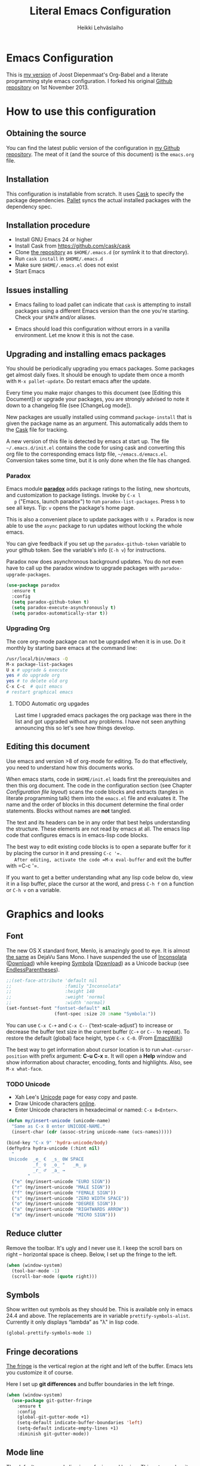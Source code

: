 #+TITLE: Literal Emacs Configuration
#+AUTHOR: Heikki Lehväslaiho
#+EMAIL: heikki.lehvaslaiho@gmail.com


* Emacs Configuration

  This is  [[https://github.com/heikkil/emacs-literal-config][my version]] of Joost Diepenmaat's Org-Babel and a literate
  programming style emacs configuration. I forked his original
  [[https://github.com/joodie/emacs-literal-config/][Github repository]] on 1st November 2013.

* How to use this configuration

** Obtaining the source

   You can find the latest public version of the configuration in [[https://github.com/heikkil/emacs-literal-config/][my
   Github repository]]. The meat of it (and the source of this
   document) is the ~emacs.org~ file.

** Installation

   This configuration is installable from scratch. It uses [[https://github.com/cask/cask][Cask]] to
   specify the package dependencies. [[https://github.com/rdallasgray/pallet][Pallet]] syncs the actual installed
   packages with the dependency spec.

** Installation procedure

  - Install GNU Emacs 24 or higher
  - Install Cask from https://github.com/cask/cask
  - Clone [[https://github.com/heikkil/emacs-literal-config][the repository]] as ~$HOME/.emacs.d~ (or symlink it to that
    directory).
  - Run ~cask install~ in ~$HOME/.emacs.d~
  - Make sure ~$HOME/.emacs.el~ does not exist
  - Start Emacs

** Issues installing

  - Emacs failing to load pallet can indicate that ~cask~ is
    attempting to install packages using a different Emacs version
    than the one you're starting. Check your ~$PATH~ and/or aliases.

  - Emacs should load this configuration without errors in a vanilla
    environment. Let me know it this is not the case.

** Upgrading and installing emacs packages

   You should be periodically upgrading you emacs packages. Some
   packages get almost daily fixes. It should be enough to update them
   once a month with =M-x pallet-update=. Do restart emacs after
   the update.

   Every time you make major changes to this document (see [Editing
   this Document]) or upgrade your packages, you are strongly advised to
   note it down to a changelog file (see [ChangeLog mode]).

   New packages are usually installed using command =package-install=
   that is given the package name as an argument. This automatically
   adds them to the [[file:Cask][Cask]] file for tracking.

   A new version of this file is detected by emacs at start up. The
   file =~/.emacs.d/init.el= contains the code for using cask and
   converting this org file to the corresponding emacs listp file,
   =~/emacs.d/emacs.el=. Conversion takes some time, but it is only
   done when the file has changed.

*** Paradox

   Emacs module *[[https://github.com/Bruce-Connor/paradox][paradox]]* adds package ratings to the listing, new
   shortcuts, and customization to package listings. Invoke by =C-x l
   p= ("Emacs, launch paradox") to run =paradox-list-packages=. Press
   =h= to see all keys. Tip: =v= opens the package's home page.

   This is also a convenient place to update packages with =U x=.
   Paradox is now able to use the =async= package to run updates
   without locking the whole emacs.

   You can give feedback if you set up the =paradox-github-token=
   variable to your github token. See the variable's info (=C-h v=)
   for instructions.

   Paradox now does asynchronous background updates. You do not even
   have to call up the paradox window to upgrade packages with
   =paradox-upgrade-packages=.

   #+NAME: environment
   #+BEGIN_SRC emacs-lisp
     (use-package paradox
       :ensure t
       :config
       (setq paradox-github-token t)
       (setq paradox-execute-asynchronously t)
       (setq paradox-automatically-star t))
   #+END_SRC

*** Upgrading Org

    The core org-mode package can not be upgraded when it is in use.
    Do it monthly by starting bare emacs at the command line:

   #+BEGIN_SRC sh
     /usr/local/bin/emacs -Q
     M-x package-list-packages
     U x # upgrade & execute
     yes # do upgrade org
     yes # to delete old org
     C-x C-c  # quit emacs
     # restart graphical emacs
   #+END_SRC

**** TODO Automatic org upgades

     Last time I upgraded emacs packages the org package was there in
     the list and got upgraded without any problems. I have not seen
     anything announcing this so let's see how things develop.

** Editing this document

   Use emacs and version >8 of org-mode for editing. To do that
   effectively, you need to understand how this documents works.

   When emacs starts, code in =$HOME/init.el= loads first the
   prerequisites and then this org document. The code in the
   configuration section (see Chapter [[Configuration file layout]]) scans
   the code blocks and extracts (tangles in literate programming talk)
   them into the =emacs.el= file and evaluates it. The name and the
   order of blocks in this document determine the final order
   statements. Blocks without names are *not* tangled.

   The text and its headers can be in any order that best helps
   understanding the structure. These elements are not read by emacs
   at all. The emacs lisp code that configures emacs is in emacs-lisp
   code blocks.

   The best way to edit existing code blocks is to open a separate
   buffer for it by placing the cursor in it and pressing =C-c '​=.
   After editing, activate the code =M-x eval-buffer= and exit
   the buffer with =C-c '​=.

   If you want to get a better understanding what any lisp code below
   do, view it in a lisp buffer, place the cursor at the word, and
   press =C-h f= on a function or =C-h v= on a variable.

* Graphics and looks

** Font

   The new OS X standard front, Menlo, is amazingly good to eye. It is
   almost [[http://9-bits.com/post/123940811/menlo-font-macosx][the same]] as DejaVu Sans Mono. I have suspended the use of
   [[http://www.levien.com/type/myfonts/inconsolata.html][Inconsolata]] ([[http://www.levien.com/type/myfonts/Inconsolata.otf][Download]]) while keeping [[http://zhm.github.io/symbola/][Symbola]] ([[http://zhm.github.io/symbola/fonts/Symbola.otf][Download]]) as a
   Unicode backup (see [[http://endlessparentheses.com/manually-choose-a-fallback-font-for-unicode.html][EndlessParentheses]]).

  #+name: look-and-feel
   #+BEGIN_SRC emacs-lisp
     ;;(set-face-attribute 'default nil
     ;;                    :family "Inconsolata"
     ;;                    :height 140
     ;;                    :weight 'normal
     ;;                    :width 'normal)
     (set-fontset-font "fontset-default" nil
                       (font-spec :size 20 :name "Symbola:"))
   #+END_SRC

   You can use =C-x C-+= and =C-x C--= (‘text-scale-adjust’) to
   increase or decrease the buffer text size in the current buffer
   (=C-+= or =C--= to repeat). To restore the default (global) face
   height, type =C-x C-0=. (From [[http://www.emacswiki.org/emacs/SetFonts][EmacsWiki]])

   The best way to get information about cursor location is to run
   =what-cursor-position= with prefix argument: *C-u C-x =*. It will
   open a *Help* window and show information about character,
   encoding, fonts and highlights. Also, see =M-x what-face=.

*** TODO Unicode
    - Xah Lee's [[http://ergoemacs.org/emacs/emacs_n_unicode.html][Unicode]] page for easy copy and paste.
    - Draw Unicode characters [[http://shapecatcher.com/][online]].
    - Enter Unicode characters in hexadecimal or named: =C-x 8<Enter>=.

   #+name: look-and-feel
   #+BEGIN_SRC emacs-lisp
     (defun my/insert-unicode (unicode-name)
       "Same as C-x 8 enter UNICODE-NAME."
       (insert-char (cdr (assoc-string unicode-name (ucs-names)))))

     (bind-key "C-x 9" 'hydra-unicode/body)
     (defhydra hydra-unicode (:hint nil)
       "
      Unicode  _e_ €  _s_ 0W SPACE
               _f_ ♀  _o_ °   _m_ µ
               _r_ ♂  _a_ →
             "
       ("e" (my/insert-unicode "EURO SIGN"))
       ("r" (my/insert-unicode "MALE SIGN"))
       ("f" (my/insert-unicode "FEMALE SIGN"))
       ("s" (my/insert-unicode "ZERO WIDTH SPACE"))
       ("o" (my/insert-unicode "DEGREE SIGN"))
       ("a" (my/insert-unicode "RIGHTWARDS ARROW"))
       ("m" (my/insert-unicode "MICRO SIGN")))
   #+END_SRC

** Reduce clutter

   Remove the toolbar. It's ugly and I never use it. I keep the
   scroll bars on right -- horizontal space is cheep. Below, I set up
   the fringe to the left.

   #+name: look-and-feel
   #+BEGIN_SRC emacs-lisp
     (when (window-system)
       (tool-bar-mode -1)
       (scroll-bar-mode (quote right)))
   #+END_SRC

** Symbols

   Show written out symbols as they should be. This is available only
   in emacs 24.4 and above. The replacements are in variable
   =prettify-symbols-alist=. Currently it only displays “lambda” as
   "λ" in lisp code.

   #+name: look-and-feel
   #+BEGIN_SRC emacs-lisp
     (global-prettify-symbols-mode 1)
   #+END_SRC

** Fringe decorations

   [[http://www.emacswiki.org/emacs/TheFringe][The fringe]] is the vertical region at the right and left of the
   buffer. Emacs lets you customize it of course.

   Here I set up *git differences* and buffer boundaries in the left
   fringe.

   #+NAME: look-and-feel
   #+BEGIN_SRC emacs-lisp
     (when (window-system)
       (use-package git-gutter-fringe
         :ensure t
         :config
         (global-git-gutter-mode +1)
         (setq-default indicate-buffer-boundaries 'left)
         (setq-default indicate-empty-lines +1)
         :diminish git-gutter-mode))
   #+END_SRC

** Mode line

   The default emacs mode line is confusing and boring. [[ http://amitp.blogspot.com/2011/08/emacs-custom-mode-line.html][This setup]]
   makes it clear and easy to eye. Some might argue that the amount of
   code used is excessive for such a small feature, but since I was
   able to copy, paste and modify, why not.

   Futher, package *diminish* makes it easy to remove or change any
   minor mode indicators on the mode line. The code using diminish is
   placed where the corresponding minor mode is set up.

   #+NAME: look-and-feel
   #+BEGIN_SRC emacs-lisp
     (setq-default
      mode-line-format
      '(;; Position, including warning for 80 columns
        (:propertize " %5l:" face mode-line-position-face)
        (:eval (propertize "%3c" 'face
                           (if (>= (current-column) 80)
                               'mode-line-80col-face
                             'mode-line-position-face)))
        ;; emacsclient [default -- keep?]
        mode-line-client
        " "
        ;; read-only or modified status
        (:eval
         (cond (buffer-read-only
                (propertize " RO " 'face 'mode-line-read-only-face))
               ((buffer-modified-p)
                (propertize " ** " 'face 'mode-line-modified-face))
               (t "    ")))
        " "
        ;; directory and buffer/file name
        (:propertize (:eval (shorten-directory default-directory 30))
                     face mode-line-folder-face)
        (:propertize "%b"
                     face mode-line-filename-face)
        ;; narrow [default -- keep?]
        " %n "

        ;; mode indicators:
        ;; vc, recursive edit, major mode, minor modes, process, global
        (vc-mode vc-mode)
        "  %["
        (:propertize mode-name
                     face mode-line-mode-face)
        "%] "
        (:eval (propertize (format-mode-line minor-mode-alist)
                           'face 'mode-line-minor-mode-face))
        " "
        (:propertize mode-line-process
                     face mode-line-process-face)
        (global-mode-string global-mode-string)

        ))

     ;; Helper function
     (defun shorten-directory (dir max-length)
       "Show up to `max-length' characters of a directory name `dir'."
       (let ((path (reverse (split-string (abbreviate-file-name dir) "/")))
             (output ""))
         (when (and path (equal "" (car path)))
           (setq path (cdr path)))
         (while (and path (< (length output) (- max-length 4)))
           (setq output (concat (car path) "/" output))
           (setq path (cdr path)))
         (when path
           (setq output (concat ".../" output)))
         output))

     ;; Extra mode line faces
     (make-face 'mode-line-read-only-face)
     (make-face 'mode-line-modified-face)
     (make-face 'mode-line-folder-face)
     (make-face 'mode-line-filename-face)
     (make-face 'mode-line-position-face)
     (make-face 'mode-line-mode-face)
     (make-face 'mode-line-minor-mode-face)
     (make-face 'mode-line-process-face)
     (make-face 'mode-line-80col-face)


     (set-face-attribute 'mode-line nil
                         :foreground "gray60" :background "gray20"
                         :inverse-video nil
                         :box '(:line-width 6 :color "gray20" :style nil))
     (set-face-attribute 'mode-line-inactive nil
                         :foreground "gray80" :background "gray40"
                         :inverse-video nil
                         :box '(:line-width 6 :color "gray40" :style nil))
     (set-face-attribute 'mode-line-read-only-face nil
                         :inherit 'mode-line-face
                         :foreground "grey80"
                         :box '(:line-width 2 :color "#4271ae"))
     (set-face-attribute 'mode-line-modified-face nil
                         :inherit 'mode-line-face
                         :foreground "#c82829"
                         :background "#ffffff"
                         :box '(:line-width 2 :color "#c82829"))
     (set-face-attribute 'mode-line-folder-face nil
                         :inherit 'mode-line-face
                         :foreground "gray60")
     (set-face-attribute 'mode-line-filename-face nil
                         :inherit 'mode-line-face
                         :foreground "#eab700"
                         :weight 'bold)
     (set-face-attribute 'mode-line-position-face nil
                         :inherit 'mode-line-face
                         :height 130)
     (set-face-attribute 'mode-line-mode-face nil
                         :inherit 'mode-line-face
                         :foreground "gray80")
     (set-face-attribute 'mode-line-minor-mode-face nil
                         :inherit 'mode-line-mode-face
                         :foreground "gray60"
                         :height 100)
     (set-face-attribute 'mode-line-process-face nil
                         :inherit 'mode-line-face
                         :foreground "grey80")
     (set-face-attribute 'mode-line-80col-face nil
                         :inherit 'mode-line-position-face
                         :foreground "black" :background "#eab700")
   #+END_SRC

** Visual bell

   Getting boings from emacs when you scroll to the end of the buffer
   is annoying. Turning that noise into visual clue is much better. The
   following code blinks the message area before displaying the error
   message.

   The =mode-line-bell-string= is not displayed which is disappointing.

   #+NAME: look-and-feel
   #+BEGIN_SRC emacs-lisp
     ;; nice little alternative visual bell; Miles Bader <miles /at/ gnu.org>
     (defcustom echo-area-bell-string "♪ ♪ ♪"
       "Message displayed in echo area by `echo-area-bell' function."
       :group 'user)

     (defcustom echo-area-bell-delay 0.1
       "Number of seconds `echo-area-bell' displays its message."
       :group 'user)

     ;; internal variables
     (defvar echo-area-bell-cached-string nil)
     (defvar echo-area-bell-propertized-string nil)

     (defun echo-area-bell ()
       "Briefly display a highlighted message in the echo-area.
         The string displayed is the value of `echo-area-bell-string',
         with a red background; the background highlighting extends to the
         right margin.  The string is displayed for `echo-area-bell-delay'
         seconds.
         This function is intended to be used as a value of `ring-bell-function'."
       (unless (equal echo-area-bell-string echo-area-bell-cached-string)
         (setq echo-area-bell-propertized-string
               (propertize
                (concat
                 (propertize
                  "*DING* "
                  'display
                  `(space :align-to (- right ,(+ 2 (length echo-area-bell-string)))))
                 echo-area-bell-string)
                'face '(:background "red")))
         (setq echo-area-bell-cached-string echo-area-bell-string))
       (message echo-area-bell-propertized-string)
       (sit-for echo-area-bell-delay)
       (message ""))

     (setq ring-bell-function 'echo-area-bell)
#+END_SRC


** Scrolling behavior

   Emacs's default scrolling behavior, like a lot of the default
   Emacs experience, is pretty idiosyncratic. The following snippet
   makes for a smoother scrolling behavior when using keyboard
   navigation.

   #+NAME: look-and-feel
   #+BEGIN_SRC emacs-lisp
     (setq redisplay-dont-pause t
           scroll-margin 1
           scroll-step 1
           scroll-conservatively 10000
           scroll-preserve-screen-position 1)
   #+END_SRC

   This snippet makes mouse wheel and trackpad scrolling
   bearable. Scroll in 1-line increments the buffer under the mouse.

   #+NAME: look-and-feel
   #+BEGIN_SRC emacs-lisp
     (setq mouse-wheel-follow-mouse 't)
     (setq mouse-wheel-scroll-amount '(1 ((shift) . 1)))
   #+END_SRC

   The other aspect of scrolling is centering. =C-l= is bound to
   command recenter-top-bottom that places the current line vertically
   in the center of the page. A less known feature of it is that you
   cycle the placement between middle, top, and bottom. This can be
   [[http://oremacs.com/2015/03/28/recenter/][reordered]] and I've followed the suggestion to place the current
   line first to the top of the frame.

   #+NAME: look-and-feel
   #+BEGIN_SRC emacs-lisp
     (setq recenter-positions '(top middle bottom))
   #+END_SRC

*** Scroll other window

    Often you are working in one window and reading instructions from
    an other window. This defines key bindings to scroll this and the
    other window using =M-s-<arrow>=.

   #+NAME: look-and-feel
   #+BEGIN_SRC emacs-lisp
     (bind-key "M-s-<up>" 'scroll-down)
     (bind-key "M-s-<down>" 'scroll-up)
     (bind-key "M-s-<right>" 'scroll-other-window)
     (bind-key "M-s-<left>" #'(lambda () (interactive) (scroll-other-window '-)))
   #+END_SRC

    The default keybindings are complex or do not work under OS X and
    a laptop keyboard.

** Cursor

   The cursor shows the location between characters except in [[Evil
   mode]] when it becomes a transparent box.

   #+NAME: look-and-feel
   #+BEGIN_SRC emacs-lisp
      (modify-all-frames-parameters (list (cons 'cursor-type 'bar)))
      (setq blink-cursor-mode nil)
      ;; show tab length
      (setq-default x-stretch-cursor t)
   #+END_SRC

   [[http://ergoemacs.org/emacs/emacs_stop_cursor_enter_prompt.html][Stop cursor going into minibuffer prompt]]

   #+NAME: look-and-feel
   #+BEGIN_SRC emacs-lisp
     ;; don't let the cursor go into minibuffer prompt
     (setq minibuffer-prompt-properties
           (quote (read-only t point-entered minibuffer-avoid-prompt
                             face minibuffer-prompt)))
   #+END_SRC


** Current line

   Current line is subtly highlighted in pale blue.

   #+NAME: look-and-feel
   #+BEGIN_SRC emacs-lisp
    (when (window-system)
     (global-hl-line-mode 1)
     (set-face-background hl-line-face "AliceBlue"))
   #+END_SRC

** Global key bindings

   As far as reasonable, I try to keep my custom key bindings within
   the "official" restraints. Specifically, I want my global key
   bindings to start with =C-c [lower case letter]=. Implementations are
   in appropriate sections below.

* Start-up

  Start with the scratch buffer; no start-up screen. Restore previous
  window and file setup including window placement.

  #+NAME: startup
  #+BEGIN_SRC emacs-lisp
    (setq inhibit-startup-screen +1)
    ; emacs 24.4 feature, call on main windowed emacs
    (when (window-system)
      (desktop-save-mode 1))
  #+END_SRC

** Identify yourself

   Many emacs modes produce output that includes user's name and email
   address. Set your full name (using plain ASCII to guard against
   conflicts with old modes).

   You can tell emacs your preferred email address by hard coding it.
   An alternative is to add it to your global shell environment (you
   are using *NIX operating system, aren't you?) where emacs will pick
   it up (from =~/.zshenv= or =~/.bash_profile=):

   #+BEGIN_SRC sh
     export EMAIL=heikki.lehvaslaiho@gmail.com"
   #+END_SRC

   #+NAME: startup
   #+BEGIN_SRC emacs-lisp
    (setq user-full-name "Heikki Lehväslaiho")
    (setq user-mail-address "heikki.lehvaslaiho@gmail.com")
   #+END_SRC

* Backups

  Default emacs behaviour is to clutter document directories with its
  backup files. The following creates numbered backups, limits the
  number of backups kept, and directs them all into
  =$HOME/.emacs.d/backups/= directory.

  Lockfiles with names prefixed with ".#" are an other type of Emacs
  clutter. I am not afraid of double editing, so I disable that.


  #+NAME: startup
  #+BEGIN_SRC emacs-lisp
    (setq make-backup-files t) ;; Enable backup files
    ;; Enable versioning
    (setq version-control t)  ;; make numbered backups
    (setq backup-by-copying t)
    (setq kept-new-versions 6)
    (setq kept-old-versions 10)
    (setq delete-old-versions t)
    ;; Save all backup files in this directory.
    (setq backup-directory-alist (quote ((".*" . "~/.emacs.d/backups/"))))

    ;; disable lockfiles
    (setq create-lockfiles nil)
  #+END_SRC

* Confirmations and quitting emacs

  Set short y/n abbreviations for all confirmations and ask for
  confirmation before quiting emacs.

  #+NAME: startup
  #+BEGIN_SRC emacs-lisp
    (fset 'yes-or-no-p 'y-or-n-p)
    (setq confirm-kill-emacs 'y-or-n-p)
  #+END_SRC

  Emacs pops up an annoying buffer when big chunks of text get
  replaced overflowing the undo buffer. Prevent that.

  Emacs can crash if it tries to open a too large file. If it detects
  a one, it will ask: "file foo is large (12MB); really open?". My
  elfeed index is regularly over the default 10MB, so lets increase
  the limit to 100 MB. Modern computers can easily handle that.

  #+NAME: startup
  #+BEGIN_SRC emacs-lisp
    (setq warning-suppress-types (quote ((undo discard-info))))
    (setq large-file-warning-threshold 100000000)
  #+END_SRC

* Key bindings

  Emacs commands are defined by their names. Many interactive commands
  have default keybindings but they can are supposed to be modified by
  the user. [[https://github.com/justbur/emacs-which-key][which-key]] is a package that shows currently available key
  bindings interactively after a delay of 1 second.

  My settings use a large separate frame to show the key bindings. If
  keys exceed available space, =C-h= scrolls the list.

  #+name: key-bindings
  #+BEGIN_SRC emacs-lisp
    (use-package which-key
      :ensure t
      :config
      (which-key-mode)
      (setq which-key-popup-type 'frame)
      (setq which-key-frame-max-width 160)  ; number of columns
      (setq which-key-frame-max-height 40)) ; number of lines
  #+END_SRC

  The Endless Parentheses blog shows how to set up [[http://endlessparentheses.com/the-toggle-map-and-wizardry.html][mnemonic keymaps]].
  You just do the incantation "Emacs, toggle narrowing" by pressing
  =C-x t n=!

  This is now done even better with [[https://github.com/abo-abo/hydra][hydra]], a package to
  create sticky key bindings with help displayed in the echo area.

  Using =bind-key= function adds the key bindings to a list that can
  be shown with =M-x describe-personal-keybindings=.

  #+name: key-bindings
  #+BEGIN_SRC emacs-lisp
    (bind-key "C-x t" 'hydra-toggle/body)
    (defhydra hydra-toggle (:color blue :hint nil)
      "
         toggle _a_bbrev-mode             _o_rg link display
                _d_ebug-on-error          _p_retty entities
                _f_olding                 t_r_uncate-lines
                _i_edit                   white_s_pace-mode
                _n_arrowing               neo_t_ree
                _l_inum-mode              _v_: string inflection
                _k_: spelling language    _w_ritegood-mode
                                          _q_uit
              "
      ("a" abbrev-mode )
      ("d" toggle-debug-on-error)
      ("f" toggle-selective-display)
      ("i" iedit-mode)
      ("n" narrow-or-widen-dwim)
      ("l" my/global-linum-mode)
      ("k" cycle-ispell-languages :color red)
      ("o" org-toggle-link-display)
      ("p" org-toggle-pretty-entities)
      ("r" toggle-truncate-lines)
      ("s" whitespace-mode)
      ("t" neotree-toggle)
      ("v" string-inflection-toggle :color red)
      ("w" writegood-mode)
      ("q" nil))

    (bind-key "C-x C-0" 'hydra-zoom/body)
    (defhydra hydra-zoom ()
      "zoom"
      ("g" text-scale-increase "in")
      ("=" text-scale-increase "in")
      ("l" text-scale-decrease "out")
      ("-" text-scale-decrease "out"))

    ;; http://oremacs.com/2015/03/07/hydra-org-templates/
    ;; https://github.com/abo-abo/hydra/wiki/Org-mode-block-templates
    (defhydra hydra-org-template (:color blue :hint nil)
      "
       org-template  _c_enter  _q_uote     _e_macs-lisp    _L_aTeX:
                     _l_atex   _E_xample   _p_erl          _i_ndex:
                     _a_scii   _v_erse     _P_erl tangled  _I_NCLUDE:
                     _s_rc     ^ ^         plant_u_ml      _H_TML:
                     _h_tml    ^ ^         ^ ^             _A_SCII:
           "
      ("s" (hot-expand "<s"))
      ("E" (hot-expand "<e"))
      ("q" (hot-expand "<q"))
      ("v" (hot-expand "<v"))
      ("c" (hot-expand "<c"))
      ("l" (hot-expand "<l"))
      ("h" (hot-expand "<h"))
      ("a" (hot-expand "<a"))
      ("L" (hot-expand "<L"))
      ("i" (hot-expand "<i"))
      ("e" (progn
             (hot-expand "<s")
             (insert "emacs-lisp")
             (forward-line)))
      ("p" (progn
             (hot-expand "<s")
             (insert "perl")
             (forward-line)))
      ("u" (progn
             (hot-expand "<s")
             (insert "plantuml :file CHANGE.png")
             (forward-line)))
      ("P" (progn
             (insert "#+HEADERS: :results output :exports both :shebang \"#!/usr/bin/env perl\"\n")
             (hot-expand "<s")
             (insert "perl")
             (forward-line)))
      ("I" (hot-expand "<I"))
      ("H" (hot-expand "<H"))
      ("A" (hot-expand "<A"))
      ("<" self-insert-command "ins")
      ("o" nil "quit"))

    (defun hot-expand (str)
      "Expand org template."
      (insert str)
      (org-try-structure-completion))

    ;; I bind it for myself like this:

    (define-key org-mode-map "<"
      (lambda () (interactive)
        (if (looking-back "^")
            (hydra-org-template/body)
          (self-insert-command 1))))

    ;; http://oremacs.com/2015/03/15/search-with-apropos/
    (bind-key "C-c h" 'hydra-apropos/body)
    (defhydra hydra-apropos (:color blue :hint nil)
      "
      apropos   _a_propos        _c_ommand
                _d_ocumentation  _l_ibrary
                _v_ariable       _u_ser-option
                ^ ^              _e_: value"
      ("a" apropos)
      ("d" apropos-documentation)
      ("v" apropos-variable)
      ("c" apropos-command)
      ("l" apropos-library)
      ("u" apropos-user-option)
      ("e" apropos-value))
  #+END_SRC

  The second key map is for *launching* [[http://endlessparentheses.com/launcher-keymap-for-standalone-features.html][standalone features]].
  This is like casting a spell "Emacs, launch shell", =C-x l s=.
  The hydra implementing this is self-documenting.

  #+name: key-bindings
  #+BEGIN_SRC emacs-lisp
    (bind-key "C-x l" 'hydra-launch/body)
    (defhydra hydra-launch (:color blue :hint nil)
      "
    launch _2_048           _l_ink chrome    _p_aradox
           _c_: calfw       _n_ato-region    _q_: paradox upgrade
           _e_diff-buffers  de_N_ato         _t_imemachine git
           _g_scholar-bib   _r_e-builder     _w_3m at point
           _h_owdoi         e_s_hell         _?_: emacsExchange
           tw_i_tter        _=_: quick-calc  G_\+_ emacs
          "
      ("2" 2048-game)
      ("c" my/calendar)
      ("e" ediff-buffers)
      ("g" gscholar-bibtex)
      ("h" howdoi-query)
      ("i" twit)
      ("l" org-mac-chrome-insert-frontmost-url)
      ("n" nato-region)
      ("N" denato-region)
      ("r" re-builder)
      ("s" eshell)
      ("p" paradox-list-packages)
      ("q" paradox-upgrade-packages)
      ("t" git-timemachine)
      ("w" browse-url-at-point)
      ("=" quick-calc)
      ("?" (browse-url "http://emacs.stackexchange.com/"))
      ("+" (browse-url "https://plus.google.com/communities/114815898697665598016")))
  #+END_SRC

  The following tables lists all other additions or modifications to
  standard key bindings.

  | prefix |                                           |                              |
  | C-c    | function                                  | link                         |
  |--------+-------------------------------------------+------------------------------|
  | esc    | evil-normal-state                         | [[Evil mode]]                    |
  | 2      | 2048-game                                 | [[2048-game]]                    |
  | =      |                                           |                              |
  | a      | org-agenda                                | [[Org Mode]]                     |
  | b      | my/quick-url-note                         | [[URL copying]]                  |
  | c      | org-capture                               | [[Org Mode]]                     |
  | d      | delete-file-and-buffer                    | [[Abbreviations]]                |
  | e      | my/edit-emacs-configuration               | [[Global navigation]]            |
  | f      | elfeed                                    | [[News feed reader]]             |
  | g      | magit-status                              | [[Magit]]                        |
  | h      | hydra-apropos/body                        |                              |
  | i      | my/org-babel-untangle                     | [[Org-Babel]]                    |
  | j      |                                           |                              |
  | k      | my/aspell-word-then-abbrev                | [[Spell checking]]               |
  | l      | org-store-link                            | [[Org Mode]]                     |
  | m      | macrostep-expand                          | [[Lisps]]                        |
  | n      | my/clean-buffer-formatting                | [[Formatting and white-space]]   |
  | o      | org-page                                  | [[Blogging with org-page]]       |
  | p      | projectile                                | [[Projects]]                     |
  | q      | delete-indentation                        | [[Local navigation in a buffer]] |
  | r      | recentf-ido-find-file                     | [[Global navigation]]            |
  | s      |                                           |                              |
  | (t)    | languagetool-mode (disabled)              | [[Writing style]]                |
  | u      | set-buffer-file-coding-system 'utf-8-unix | [[Character encoding]]           |
  | w      | wcheck-mode                               | [[Spell checking]]               |
  | x      | xkcd                                      | [[xkcd comics]]                  |
  | y      | scroll-other-window down                  | [[Scroll other window]]          |
  | Y      | scroll-other-window up                    | [[Scroll other window]]          |
  | z      | hydra-goto/body                           |                              |
  |        |                                           |                              |
  | C-g g  | writegood-grade-level                     | [[Writing style]]                |
  | C-g e  | writegood-reading-ease                    | [[Writing style]]                |
  |        |                                           |                              |


  | prefix |                    |                              |
  | C-x    | function           | link                         |
  |--------+--------------------+------------------------------|
  | ,      | goto-line          | [[Local navigation in a buffer]] |
  | C-r    | recentf-open-files | [[Global navigation]]            |


  | All other   | function                       | link                         |
  |-------------+--------------------------------+------------------------------|
  | M-Q         | unfill-paragraph               | [[Text (non-code) formatting]]   |
  | M-;         | comment-dwim-2                 | [[Commenting]]                   |
  | C-backspace | kill-line 0                    | [[Local navigation in a buffer]] |
  | M-j         | (join-line -1)                 | [[Local navigation in a buffer]] |
  | C-=         | er/expand-region               | [[Expand region]]                |
  | C-a         | smarter-move-beginning-of-line | [[Local navigation in a buffer]] |
  | s-p         | mac-print-buffer               | [[Printing]]                     |


  And finally, to here is definition to =keys-describe-prefixes=
  function from [[http://oremacs.com/2015/02/11/elisp-newbie-style/][Elisp newbie-style]] blog to print out all key bindings
  in the current buffer. I do not use greek letters in keys, so I've removed them

  #+name: key-bindings
  #+BEGIN_SRC emacs-lisp
    ;;;###autoload
    (defun keys-describe-prefixes ()
      (interactive)
      (with-output-to-temp-buffer "*Bindings*"
        (dolist (letter-group (list
                               (cl-loop for c from ?a to ?z
                                        collect (string c))
                               (cl-loop for c from ?A to ?Z
                                        collect (string c))))
          (dolist (prefix '("" "C-" "M-" "C-M-"))
            (princ (mapconcat
                    (lambda (letter)
                      (let ((key (concat prefix letter)))
                        (format ";; (global-set-key (kbd \"%s\") '%S)"
                                key
                                (key-binding (kbd key)))))
                    letter-group
                    "\n"))
            (princ "\n\n")))))
  #+END_SRC
* Evil mode

  I am trying out [[http://gitorious.org/evil/pages/Home][evil mode]] that adds vi-like modal editing and cursor
  moving to emacs.

  Evil mode uses [[https://elpa.gnu.org/packages/undo-tree-readme.txt][undo-tree]] but I disable it to keep emacs' own powerful
  albeit sometimes confusing cyclic undo system.

  Vi and evil works in states of which most important are the *normal*
  for navigating and editing, and *insert* for typing. I am replacing
  the insert state with emacs state that is not tainted by evil mode at
  all. Pressing =<ESC>= quits from any evil function and also to returns
  from the emacs editing mode to evil normal mode (as does =,,=).

  I have added visual clues to the mode line for different states: The
  *black* background color of the mode line changes to blue if the
  buffer is in insert mode. Likewise, the *hollow block cursor* on
  normal mode changes to *bar* in insert mode. The red double asterisk
  in the mode line for a changed buffer is already defined at [[Mode
  line]].

  [[https://github.com/timcharper/evil-surround][evil-surround]] is a plugin that enhances the evil mode to add, change
  and delete triggers. These triggers can be characters (like quotes
  and brackets) or tags (HTML) around strings.

  | function | syntax                                 |
  |----------+----------------------------------------|
  | add      | y s <textobject> <trigger>             |
  | change   | c s <old-trigger> <new-trigger>.       |
  | delete   | d s <trigger>                          |
  | function | [select argument]: s f <function name> |
  |          |                                        |

  #+name: formatting
  #+BEGIN_SRC emacs-lisp
    (use-package evil
      :ensure t
      :init
      (setq evil-default-state 'normal)
      (setq evil-emacs-state-cursor    '("red" bar))
      (setq evil-normal-state-cursor   '("red" hollow))
      (setq evil-visual-state-cursor   '("green" hollow))
      (setq evil-insert-state-cursor   '("blue" bar))
      (setq evil-replace-state-cursor  '("red" bar))
      (setq evil-operator-state-cursor '("red" hollow))
      :config
      ;; I like the cyclic emacs undo
      (global-undo-tree-mode -1)

      ;; Clear the insert state keymap to unadulterated Emacs behavior
      (setcdr evil-insert-state-map nil)
      (define-key evil-insert-state-map
        (read-kbd-macro evil-toggle-key) 'evil-emacs-state)

      (evil-set-initial-state 'magit-log-edit-mode 'emacs)
      (evil-set-initial-state 'elfeed-search 'emacs)

      ;;; ESC quits always
      (defun minibuffer-keyboard-quit ()
        "Abort recursive edit.
      In Delete Selection mode, if the mark is active, just deactivate it;
      then it takes a second \\[keyboard-quit] to abort the minibuffer."
        (interactive)
        (if (and delete-selection-mode transient-mark-mode mark-active)
            (setq deactivate-mark  t)
          (when (get-buffer "*Completions*") (delete-windows-on "*Completions*"))
          (abort-recursive-edit)))

      (define-key evil-normal-state-map [escape] 'keyboard-quit)
      (define-key evil-visual-state-map [escape] 'keyboard-quit)
      (define-key minibuffer-local-map [escape] 'minibuffer-keyboard-quit)
      (define-key minibuffer-local-ns-map [escape] 'minibuffer-keyboard-quit)
      (define-key minibuffer-local-completion-map [escape] 'minibuffer-keyboard-quit)
      (define-key minibuffer-local-must-match-map [escape] 'minibuffer-keyboard-quit)
      (define-key minibuffer-local-isearch-map [escape] 'minibuffer-keyboard-quit)

      (global-set-key [escape] 'evil-normal-state)

      ;; Don't wait for any other keys after escape is pressed.
      (setq evil-esc-delay 0)

      ;; double comma pressed rapidly returns to normal state, too
      ;;(use-package key-chord
      ;;  (key-chord-mode 1)
      ;;  (key-chord-define-global ",," 'evil-normal-state))

      ;; fix selection anomaly
      (setq evil-want-visual-char-semi-exclusive t)

      ;; Remap org-mode meta keys for convenience
      (mapcar (lambda (state)
                (evil-declare-key state org-mode-map
                  (kbd "M-l") 'org-metaright
                  (kbd "M-h") 'org-metaleft
                  (kbd "M-k") 'org-metaup
                  (kbd "M-j") 'org-metadown
                  (kbd "M-L") 'org-shiftmetaright
                  (kbd "M-H") 'org-shiftmetaleft
                  (kbd "M-K") 'org-shiftmetaup
                  (kbd "M-J") 'org-shiftmetadown))
              '(normal insert))

      ;; change mode-line color for the evil insert state
      ;; original from http://www.emacswiki.org/emacs/Evil#toc16
      ;; also, change cursor to indicate state
      (lexical-let ((default-color (cons (face-background 'mode-line)
                                         (face-foreground 'mode-line))))
        (add-hook 'post-command-hook
                  (lambda ()
                    (let ((color (cond ((minibufferp) default-color)
                                       ((evil-insert-state-p) '("#444488" . "#ffffff"))
                                       ((evil-emacs-state-p)  '("blue" . "#ffffff"))
                                       ((evil-visual-state-p) '("#025a2b" . "#ffffff"))
                                       (t default-color))))
                      (set-face-background 'mode-line (car color))
                      (set-face-foreground 'mode-line (cdr color))))))

      (use-package evil-surround
        :ensure t
        :config
        (global-evil-surround-mode 1)))
  #+END_SRC

** TODO evil tutor

   Install [[https://github.com/syl20bnr/evil-tutor][evil-tutor]] to learn. It is adapted from vim's =:h= text.

* Formatting and white-space

** Character encoding

   [[http://ergoemacs.org/emacs/emacs_encoding_decoding_faq.html][Character encoding]] in files and emacs buffers is an important topic
   for anyone dealing with anything other than plain ASCII English. The
   best approach is to assume UTF-8 and deal with anything else
   (Latin-1, UTF-16) only if absolutely have to.

   #+name: formatting
   #+BEGIN_SRC emacs-lisp
     (set-language-environment "UTF-8")
     (prefer-coding-system 'utf-8) ; same thing as above? in practice?
     (bind-key "C-c u"
               (lambda () (interactive)
                 (set-buffer-file-coding-system 'utf-8-unix t)))
   #+END_SRC

   Tabs are automatically converted to spaces and trailing white space
   is shown. Global key =C-c n= indents and removes trailing white
   space from the buffer.

   #+name: formatting
   #+BEGIN_SRC emacs-lisp
    (setq-default indent-tabs-mode nil)

    (defun my/clean-buffer-formatting ()
      "Indent and clean up the buffer"
      (interactive)
      (indent-region (point-min) (point-max))
      (whitespace-cleanup))

    (bind-key "C-c n" 'my/clean-buffer-formatting)

    (defun my/general-formatting-hooks ()
      (setq show-trailing-whitespace 't))

    (dolist (mode-hook (my/normal-mode-hooks))
      (add-hook mode-hook 'my/general-formatting-hooks))
   #+END_SRC

   UNIXy text files should always end in a newline character. This
   tells emacs to take care of it so that you do not have to.

   #+name: formatting
   #+BEGIN_SRC emacs-lisp
   (setq require-final-newline t)
   #+END_SRC

   Emacs knows about natural language sentences and can navigate and
   mark them. The default emacs expects sentences that are separated
   by double space like in old typewriter text. Not any more. Note
   that this leads to some ambiguity in detecting sentences.

   #+name: formatting
   #+BEGIN_SRC emacs-lisp
   (setq sentence-end-double-space nil)
   #+END_SRC

** Text (non-code) formatting

   For writing text, I prefer Emacs to do line wrapping for me. Also,
   superfluous white-space should needs to be visible.

   [[Abbreviations]] are an important emacs productivity enhancement
   feature. They need to be available in all text buffers.

   #+name: formatting
   #+BEGIN_SRC emacs-lisp
     (defun my/text-formatting-hooks ()
       (my/turn-on 'auto-fill ; turn on automatic hard line wraps
                   'abbrev))  ;; abbrev-mode on

     (add-hook 'text-mode-hook
               'my/text-formatting-hooks)
   #+END_SRC

   If the line wrapping (explicitely =M-q=) needs to be [[http://www.emacswiki.org/emacs/UnfillParagraph][reversed]], use
   =unfill-paragraph= that is bound to =M-Q=.

   #+name: formatting
   #+BEGIN_SRC emacs-lisp
     ;; Opposite of fill-paragraph
     (defun unfill-paragraph ()
       "Takes a multi-line paragraph and makes it into a single line of text."
       (interactive)
       (let ((fill-column (point-max)))
         (fill-paragraph nil)))

     ;; Handy key definition
     (bind-key "\M-Q" 'unfill-paragraph)
   #+END_SRC

   Filling, either manual or automatic using =auto-fill-mode= wraps
   lines that are longer than =fill-column=. This is usually modified
   by function =set-fill-column= that is bound to =C-x f=. This key
   combination is close to other common keys that I've frequently
   found myself accidentally modifying the fill-column value from its
   default 70. Hopefully this paragraph helps me to remember how to
   reset it.

** Understand compressed files

   This allows emacs to handle opening and saving .gz files
   automatically.

   #+name: formatting
   #+BEGIN_SRC emacs-lisp
     (auto-compression-mode)
   #+END_SRC

** Auto refresh buffers

   Automatically update file-associated buffers on file change. Also,
   auto refresh dired files, but be quiet about it.

   #+name: formatting
   #+BEGIN_SRC emacs-lisp
     (global-auto-revert-mode)
     (setq global-auto-revert-non-file-buffers t)
     (setq auto-revert-verbose nil)
   #+END_SRC

* Editing

** White-space

   The default binding of =M-Space= is ==, but that function can be
   replaced by =shrink-whitespace= to include cycling through removing
   multiple new-lines.

    #+name: text-files
    #+BEGIN_SRC emacs-lisp
      (use-package shrink-whitespace
        :ensure t
        :bind ("M-SPC" . shrink-whitespace))
    #+END_SRC

** Selecting text

   Usually, you can selected ("mark") text by =S-<arrow>= keys, but in
   my emacs that disabled everywhere.

  The main reason for that is the org mode. Org mode uses =S-<arrow>=
  keys for special functions in lists and headers and disables them in
  other text areas.

  The =S-<arrow>= are now exclusively used for switching windows within
  an emacs frame.

  The preferred way to select text is to press =C-<space>= followed by
  arrow keys to define the region, (but see below).

  I am now using OS X in my main laptop computer and this choice had
  knock-on effects. By default, =C-<space>= pops up the Spotlight
  search field. To circumvent that, I've changed Spotlight key to
  =Cmnd-<space>=. That, in turn, disabled the default key for toggling
  of the active keyboard languages, so the key for that is now
  =Cmnd-alt-<space>=.

*** CUA mode

  The biggest advantage modern emacs has over older ones is CUA-mode.
  It enables common =C-x=, =C-c=, =C-v= keyboard combinations in emacs
  buffers. It also adds an ability to do rectangle (column) editing.
  Press =C-<Return>= to enter it, use arrow keys to select, copy, and
  exit the rectangle editing mode by =C-c=.

  #+name: formatting
  #+BEGIN_SRC emacs-lisp
    (cua-mode t)
  #+END_SRC

*** Expand region

    You can select text incrementally using semantic units with by
    using [[https://github.com/magnars/expand-region.el][expand-region]]: e.g. word, sentence, URL, quotes, paragraph,
    and section. Just press =C-== and expand =\== and contract =-= the
    selection! This works in all text modes including most programming
    languages, and is really convenient!

    [[http://blog.binchen.org/posts/how-to-use-expand-region-efficiently.html][Here]] is an alternative setup for evil.

    #+name: text-files
    #+BEGIN_SRC emacs-lisp
      (use-package expand-region
        :ensure t
        :bind ("C-=" . er/expand-region))
    #+END_SRC

** Cut and copy

   Default cut and copy behaviour in emacs when nothing is selected is
   to do nothing. These functions cut or copy the current line
   instead. I am binding them to =C-x= and =C-c=, and in case of OS X,
   to command key equivalents.

   #+BEGIN_SRC emacs-lisp
     (defun xah-cut-line-or-region ()
       "Cut current line, or text selection.
       When `universal-argument' is called first, cut whole buffer (respects `narrow-to-region').

       URL `http://ergoemacs.org/emacs/emacs_copy_cut_current_line.html'
       Version 2015-05-06"
       (interactive)
       (let (ξp1 ξp2)
         (if current-prefix-arg
             (progn (setq ξp1 (point-min))
                    (setq ξp2 (point-max)))
           (progn (if (use-region-p)
                      (progn (setq ξp1 (region-beginning))
                             (setq ξp2 (region-end)))
                    (progn (setq ξp1 (line-beginning-position))
                           (setq ξp2 (line-beginning-position 2))))))
         (kill-region ξp1 ξp2)))

     (defun xah-copy-line-or-region ()
       "Copy current line, or text selection.
       When `universal-argument' is called first, copy whole buffer (respects `narrow-to-region').

       URL `http://ergoemacs.org/emacs/emacs_copy_cut_current_line.html'
       Version 2015-05-06"
       (interactive)
       (let (ξp1 ξp2)
         (if current-prefix-arg
             (progn (setq ξp1 (point-min))
                    (setq ξp2 (point-max)))
           (progn (if (use-region-p)
                      (progn (setq ξp1 (region-beginning))
                             (setq ξp2 (region-end)))
                    (progn (setq ξp1 (line-beginning-position))
                           (setq ξp2 (line-end-position))))))
         (kill-ring-save ξp1 ξp2)
         (if current-prefix-arg
             (message "buffer text copied")
           (message "text copied"))))

     (bind-key "C-x" 'xah-cut-line-or-region)
     (bind-key "C-c" 'xah-copy-line-or-region)
     (when (eq system-type 'darwin)
       (bind-key "s-x" 'xah-cut-line-or-region)
       (bind-key "s-c" 'xah-copy-line-or-region))
   #+END_SRC

   TODO: An other way of doing the same:
   http://pragmaticemacs.com/emacs/cut-or-copy-current-line-with-easy-kill/

** Abbreviations

   Emacs comes with =abbrev-mode= that is able to replace typed strings
   in context sensitive way. I use it to correct typos (teh -> the) and
   replace short strings with long, multiline texts in modes that
   I use frequently. I turn this mode on in all modes that are based
   in text-mode.

   #+name: abbreviations
   #+BEGIN_SRC emacs-lisp
     (use-package abbrev
       :commands abbrev-mode
       ;;:diminish Abbr
       :config
       (progn
         (if (file-exists-p abbrev-file-name)
             (quietly-read-abbrev-file))
         (setq save-abbrevs t)
         (add-hook 'expand-load-hook
                   (lambda ()
                     (add-hook 'expand-expand-hook 'indent-according-to-mode)
                     (add-hook 'expand-jump-hook 'indent-according-to-mode)))))
   #+END_SRC

   A special form of abbreviation is a time stamp in a file. I do not
   want to see AM/PM time stamps.

   #+name: abbreviations
   #+BEGIN_SRC emacs-lisp
    (add-hook 'before-save-hook 'time-stamp)
    (setq display-time-24hr-format t)
   #+END_SRC

   To use it, you place a template using bracket or quotes in the first
   8 lines of a file. The time stamp value will be automatically added
   and updated between these delimiters. Often, the line is started
   with a comment character to mask it from the program processing the
   file, e.g.:

   #+BEGIN_EXAMPLE
    Time-stamp: <>
    # Time-stamp: " "
   #+END_EXAMPLE

   =insert-buffer-name= does what the name says. This sort of
   metafunction does not really fit in any other category, so I list it
   here among abbreviations. Incidently, renaming a buffer is simply
   =M-x rename-buffer=.

   #+name: abbreviations
   #+BEGIN_SRC emacs-lisp
    (defun insert-buffer-name ()
      "Inserts file name of the buffer on the current buffer."
      (interactive)
      (insert (buffer-name)))
   #+END_SRC

   Similarly, you might want to remove both the current buffer and its
   file (from [[http://emacsredux.com/blog/2013/04/03/delete-file-and-buffer/][Emacs Redux]]). =C-c d= now does it for you in one step and it
   works correctly even when a version control system tracks the file.

   #+name: abbreviations
   #+BEGIN_SRC emacs-lisp
     (defun delete-file-and-buffer ()
       "Kill the current buffer and deletes the file it is visiting."
       (interactive)
       (let ((filename (buffer-file-name)))
         (when filename
           (if (vc-backend filename)
               (vc-delete-file filename)
             (progn
               (delete-file filename)
               (message "Deleted file %s" filename)
               (kill-buffer))))))
     (bind-key "C-c d" 'delete-file-and-buffer)

   #+END_SRC

*** Yasnipppet

    Add your own snippets to ~/.emacs.d/snippets by placing files
    there or invoking yas-new-snippet.

   #+BEGIN_SRC emacs-lisp
     (use-package yasnippet
       :disabled t
       :config
       (yas-global-mode 1))
   #+END_SRC

** Fixing DOuble capitals

   Painless way to avoid double capitals in the beginning of words
   from [[http://endlessparentheses.com/fixing-double-capitals-as-you-type.html][Endless Parentheses] and [[http://emacs.stackexchange.com/questions/13970/fixing-double-capitals-as-i-type/13975#13975][Emacs StackExchange]].

  #+name: text-files
  #+BEGIN_SRC emacs-lisp
    (defun dcaps-to-scaps ()
      "Convert word in DOuble CApitals to Single Capitals."
      (interactive)
      (and (= ?w (char-syntax (char-before)))
           (save-excursion
             (and (if (called-interactively-p)
                      (skip-syntax-backward "w")
                    (= -3 (skip-syntax-backward "w")))
                  (let (case-fold-search)
                    (looking-at "\\b[[:upper:]]\\{2\\}[[:lower:]]"))
                  (capitalize-word 1)))))

    (define-minor-mode dubcaps-mode
      "Toggle `dubcaps-mode'.  Converts words in DOuble CApitals to
    Single Capitals as you type."
      :init-value nil
      :lighter (" DC")
      (if dubcaps-mode
          (add-hook 'post-self-insert-hook #'dcaps-to-scaps nil 'local)
        (remove-hook 'post-self-insert-hook #'dcaps-to-scaps 'local)))

    (add-hook 'text-mode-hook #'dubcaps-mode)

  #+END_SRC

** String inflection

   [[http://github.com/akicho8/string-inflection][String inflection]] cycles variable names between camel case and
   underscore-separated states. The mnemonic is "Emacs, toggle
   variable", =C-x t v=.

   #+BEGIN_SRC emacs-lisp
     (use-package string-inflection
       :ensure t)
   #+END_SRC

** TODO Spell checking

   [[http://www.emacswiki.org/emacs/FlySpell][Flyspell]] checks words as I write against the [[http://aspell.net/][GNU aspell]]
   dictionaries.

   You might have to install aspell for your computer. For OS X, do it
   using [[http://brew.sh/][Homebrew]] =brew install aspell=. This installs several
   varieties of English. To add more languages, you have to specify
   them as arguments.

   Words added to personal word list are stored in =~/.aspell.{LANG}.pws=,
   e.g. =~/.aspell.en.pws=.


  Alternatively, call flyspell-goto-next-error by pressing =C-,= and
  press =C-c k= to select the correct word from dictionary and write
  it to abbreviations for automatic correction permanently. Adapted
  from [[http://endlessparentheses.com/ispell-and-abbrev-the-perfect-auto-correct.html][Endless Parentheses]].

  Other possibilities are =C-. (flyspell-auto-correct-word)= and =C-;
  (flyspell-auto-correct-previous-word)= that proposes various
  successive corrections for the current word.

   [[https://github.com/tlikonen/wcheck-mode]] is the next level of
   abstraction in spell checking. It can work with standard ispell,
   aspell and hunspell, but also with enchant that can deal with
   languages that have more complex rules of inflection than typical
   Germanic languages. Finnish has a freeware program [[http://voikko.puimula.org/][Voikko]] that can
   deal with its intricacies.
   - http://www.hillenius.com/blog/2013/11/09_writers-need-spell-checkers-wcheck-mode.html
   - https://github.com/philc/emacs-config

   #+NAME: spell-checker
   #+BEGIN_SRC emacs-lisp

     ;; these two sexps set up a functional wcheck
     (setq-default wcheck-language "english")
     (setq-default wcheck-language-data
                   '(("english"
                      (program . "/usr/local/bin/aspell")
                      (args "list") ; -l: list only the mispellings.
                      (face . hi-yellow)
                      (connection . pty)
                      ;; Note that I don't use this functionality of providing suggested spelling corrects, and
                      ;; this config is untested. I just like to highlight mispelled words.
                      (action-program . "/usr/local/bin/aspell")
                      (action-args "-a") ; -a: lists alternatives.
                      (action-parser . wcheck-parser-ispell-suggestions))))



     (defvar my-finnish-syntax-table
       (copy-syntax-table text-mode-syntax-table))
     (modify-syntax-entry ?- "w" my-finnish-syntax-table)
     (setq-default wcheck-language "finnish")

     (setq wcheck-language-data
                   '(("english"
                      (program . "/usr/local/bin/aspell")
                      (args "list") ; -l: list only the mispellings.
                      (face . hi-yellow)
                      (connection . pty)
                      (action-program . "/usr/local/bin/aspell")
                      (action-args "-a") ; -a: lists alternatives.
                      (action-parser . wcheck-parser-ispell-suggestions))
                     ("british"
                      (program . "/usr/local/bin/aspell")
                      (args "list" "-l" "en_BR") ; list: list only the mispellings.
                      (face . hi-yellow)
                      (connection . pty)
                      (action-program . "/usr/local/bin/aspell")
                      (action-args "-a" "-l" "en_BR") ; -a: lists alternatives.
                      (action-parser . wcheck-parser-ispell-suggestions))
                     ("finnish"
                      (program . "/usr/local/bin/enchant")
                      (args "-l" "-d" "fi")
                      (syntax . my-finnish-syntax-table)
                      (action-program . "/usr/local/bin/enchant")
                      (action-args "-a" "-d" "fi")
                      (action-parser . wcheck-parser-ispell-suggestions))
                     ))



     ;; Set aspell as the spell program
     (setq ispell-program-name "aspell")

     ;; Speed up aspell: ultra | fast | normal
     (setq ispell-extra-args '("--sug-mode=ultra"))

     (setq ispell-dictionary "british")

     (let ((langs '( "english" "finnish" "american" )))
       (setq lang-ring (make-ring (length langs)))
       (dolist (elem langs) (ring-insert lang-ring elem)))

     ;;     ("British English"
     ;;      (program . "/usr/local/bin/enchant")
     ;;      (args "-l" "-d" "en_GB")
     ;;      (face . hi-yellow)
     ;;      (connection . pty)
     ;;      (action-program . "/usr/local/bin/enchant")
     ;;      (action-args "-a" "-d" "en_GB")
     ;;      (action-parser . wcheck-parser-ispell-suggestions))))


     (setq wcheck-language-data
           '(("british"
              (program . "/usr/local/bin/aspell")
              (args "-l" "-d" "british")
              (action-program . "/usr/local/bin/aspell")
              (action-args "-a" "-d" "british")
              (action-parser . wcheck-parser-ispell-suggestions))
             ("Finnish"
              (program . "/usr/local/bin/enchant")
              (args "-l" "-d" "fi")
              (syntax . my-finnish-syntax-table)
              (action-program . "/usr/local/bin/enchant")
              (action-args "-a" "-d" "fi")
              (action-parser . wcheck-parser-ispell-suggestions))
             ("cat" ((program . "/bin/cat")))))

     (bind-key "C-c s" 'wcheck-mode)
     (bind-key "C-c l" 'wcheck-change-language)
     (bind-key "C-c c" 'wcheck-actions)
     ;;(bind-key "C-c n" 'wcheck-jump-forward)
     ;;(bind-key "C-c p" 'wcheck-jump-backward)

     (bind-key "C-c w" 'hydra-wcheck/body)
     (defhydra hydra-wcheck (:color pink :hint nil)
       "
        ^Wcheck^             ^Check^      [Language: %`ispell-current-dictionary]
      ^^-----------------------------------------------------------
        _t_: toggle            _n_: next error
        _c_: change language   _k_: correct and add to abbrev
         a   actions           _i_: insert to personal list
        _q_uit                 _u_: insert, uncapitalize and insert
               "
       ("n" flyspell-goto-next-error)
       ("t" cycle-ispell-languages)
       ("q" nil :color blue)

       ("c" ispell-word)
       ("k" my/aspell-word-then-abbrev)
       ("i" my/flyspell-save-word)
       ("u" (my/flyspell-save-word t)))
   #+END_SRC

   #+NAME: spell-checker
   #+BEGIN_SRC emacs-lisp
     (setq ispell-program-name "aspell") ;; checker engine

     ;; Speed up aspell: ultra | fast | normal
     (setq ispell-extra-args '("--sug-mode=ultra"))

     ;; Flyspell activation for text mode
     (add-hook 'text-mode-hook
               (lambda () (flyspell-mode 1)
                 (diminish 'flyspell-mode " ✓")))

     ;; Remove Flyspell from some sub modes of text mode
     (dolist (hook '(change-log-mode-hook
                     log-edit-mode-hook))
       (add-hook hook (lambda () (flyspell-mode -1))))

     ;; switching languages
     ;; code adapted from http://www.emacswiki.org/emacs/FlySpell
     ;; default is 'american'
     (setq ispell-dictionary "american")

     (let ((langs '( "english" "finnish" "american" )))
       (setq lang-ring (make-ring (length langs)))
       (dolist (elem langs) (ring-insert lang-ring elem)))

     (defun cycle-ispell-languages ()
       (interactive)
       (let* ((dict ispell-current-dictionary)
              (lang (ring-ref lang-ring -1)))
         (ring-insert lang-ring lang)
         (ispell-change-dictionary lang)
         (message "Dictionary switched from %s to %s" dict lang)))

     (defun my/aspell-word-then-abbrev (p)
       "Call `ispell-word'. Then create an abbrev for the correction made.
     With prefix P, create local abbrev. Otherwise it will be global."
       (interactive "P")
       (let ((bef (downcase (or (thing-at-point 'word) ""))) aft)
         (call-interactively 'ispell-word)
         (setq aft (downcase (or (thing-at-point 'word) "")))
         (unless (string= aft bef)
           (message "\"%s\" now expands to \"%s\" %sally"
                    bef aft (if p "loc" "glob"))
           (define-abbrev
             (if p local-abbrev-table global-abbrev-table)
             bef aft))))

     (bind-key "C-c k" 'my/aspell-word-then-abbrev)

     ;; original copied from
     ;; http://stackoverflow.com/questions/22107182/in-emacs-flyspell-mode-how-to-add-new-word-to-dictionary
     (defun my/flyspell-save-word (&optional save-lowercase)
       "Save word to a personal dictionary.

           The dictionary file depends on the used spell program. If the the first
           argument SAVE-LOWERCASE is non-nil, save also lowercased word.
          "
       (interactive)
       (let ((current-location (point))
             (word (flyspell-get-word)))
         (when (consp word)
           (when (boundp save-lowercase)
               (flyspell-do-correct
                'save nil (downcase (car word)) current-location (cadr word)
                (downcase (caddr word)) current-location))
             (flyspell-do-correct
              'save nil (car word) current-location (cadr word)
              (caddr word) current-location))))

     (setq flyspell-issue-message-flag nil)

     (bind-key "C-x '" 'hydra-flyspell/body)
      (defhydra hydra-flyspell (:color pink :hint nil)
        "
       ^Flyspell^             ^Check^      [Language: %`ispell-current-dictionary]
     ^^-----------------------------------------------------------
       _n_: next error        _c_: correct
       _t_: cycle languages   _k_: correct and add to abbrev
       _q_uit                 _i_: insert to personal list
       ^ ^                    _u_: insert, uncapitalize and insert
     "
        ("n" flyspell-goto-next-error)
        ("t" cycle-ispell-languages)
        ("q" nil :color blue)

        ("c" ispell-word)
        ("k" my/aspell-word-then-abbrev)
        ("i" my/flyspell-save-word)
        ("u" (my/flyspell-save-word t)))
   #+END_SRC

** TODO wcheck mode

  A level up in spell checking abstractions is [[https://github.com/tlikonen/wcheck-mode][Wcheck Mode]] that
  understands programs for proper inflection of words in Finnish in
  addition to standard flyspell.

  Sources:
  - http://www.hillenius.com/blog/2013/11/09_writers-need-spell-checkers-wcheck-mode.html
  - 

  #+NAME: spell-checker_________inactive
  #+BEGIN_SRC emacs-lisp

    (setq ispell-program-name "aspell")

    (defvar my-finnish-syntax-table
      (copy-syntax-table text-mode-syntax-table))

    (modify-syntax-entry ?- "w" my-finnish-syntax-table)

    (setq wcheck-language-data
          '(("British English"
             (program . "/usr/local/bin/aspell")
             (args "-a"  "-l" "-d" "british")
             (action-program . "/usr/local/bin/aspell")
             (action-args "-a" "-d" "british")
             (action-parser . wcheck-parser-ispell-suggestions))
            ("Finnish"
             (program . "/usr/bin/enchant")
             (args "-l" "-d" "fi")
             (syntax . my-finnish-syntax-table)
             (action-program . "/usr/bin/enchant")
             (action-args "-a" "-d" "fi")
             (action-parser . wcheck-parser-ispell-suggestions))))
  #+END_SRC

** iedit mode

   Activate the [[http://www.emacswiki.org/emacs/Iedit][Iedit]] mode by placing the cursor to a word and
   pressing =C-x t i=. All occurrences of that word in the buffer are
   selected and can be simultaneously edited.

** Count words in a buffer

  #+name: text-files
  #+BEGIN_SRC emacs-lisp
        ;; word-count
        (defun word-count nil "Count words in buffer" (interactive)
          (shell-command-on-region (point-min) (point-max) "wc -w"))

    (defun count-words (start end)
      "Print number of words in the region."
      (interactive "r")
      (save-excursion
        (save-restriction
          (narrow-to-region start end)
          (goto-char (point-min))
          (count-matches "\\sw+"))))
  #+END_SRC

** Text editing done by external programs

  It used to be quicker for me to write perl scripts to format text than
  do it any other way. These functions demonstrate how a standard command
  line program that reads from STDIN and write to STDOUT is easily
  included into emacs workflow. Markdown and SmartyPants are equally
  antiquated functions.

  Programs need to be available in your shell path. I most often use
  [[http://gist.github.com/heikkil/7510734][txt2para.pl]] that serves as a good example of these programs.

  #+name: text-files
  #+BEGIN_SRC emacs-lisp

    (defun txt2xhtml ()
      "Turn consecutive non-empty lines of plain text into HTML <p> elements."
      (interactive)
      (shell-command-on-region (point)
             (mark) "txt2xhtml.pl" nil t))

    (defun txt2header ()
      "Turn consecutive non-empty lines of plain text into HTML <h2> elements."
      (interactive)
      (shell-command-on-region (point)
             (mark) "txt2header.pl" nil t))

    (defun txt2para ()
      "Turn consecutive non-empty lines of plain text into paragraphs."
      (interactive)
      (shell-command-on-region (point)
             (mark) "txt2para.pl" nil t))

    (defun do-mark-down (start end)
       "Invoke the Markdown algorithm on region."
       (interactive "r")
       (shell-command-on-region start end "Markdown.pl" t t))
     ;;(global-set-key "\C-cm" 'do-mark-down)

    (defun do-smarty-pants (start end)
       "Invoke the SmartyPants algorithm on region."
       (interactive "r")
       (shell-command-on-region start end "SmartyPants.pl" t t))
     ;;(global-set-key "\C-cs" 'do-smarty-pants)
  #+END_SRC

** Commenting

   The default emacs line commenting leaves a lot of things out. A
   replacement package [[https://github.com/remyferre/comment-dwim-2][comment-dwim-2]] allows uncommenting and cycling
   of different behaviors. The default comment key is =C-;=.

   Note to self: [[https://github.com/redguardtoo/evil-nerd-commenter][evil-nerd-commenter]] is recommended for the evil mode.

   #+name: text-files
   #+BEGIN_SRC emacs-lisp
     (use-package comment-dwim-2
       :ensure t
       :bind "M-;")
   #+END_SRC

   Remember: =C-x ;= sets the comment column (comment-set-column)

   This draws a comment box to that is the width of the fill column
   around the selected region.

   #+BEGIN_SRC emacs-lisp
     ;;http://irreal.org/blog/?p=374
     (defun jcs-comment-box (b e)
       "Draw a box comment around the region but arrange for the region
     to extend to at least the fill column. Place the point after the
     comment box."
       (interactive "r")
       (let ((e (copy-marker e t)))
         (goto-char b)
         (end-of-line)
         (insert-char ?  (- fill-column (current-column)))
         (comment-box b e 1)
         (goto-char e)
         (set-marker e nil)))
   #+END_SRC

** Editing as root

  If you open a file that you do not have permissions to edit, you can
  call this function =edit-current-file-as-root= to invoke sudo rights
  within emacs. Kudos to [[http://wenshanren.org/?p=298][Wenshan]].

  #+name: global-navigation
  #+BEGIN_SRC emacs-lisp
    (defun edit-current-file-as-root ()
      "Edit as root the file associated with the current buffer"
       (interactive)
       (if (buffer-file-name)
           (progn
             (setq file (concat "/sudo:root@localhost:" (buffer-file-name)))
             (find-file file))
         (message "Buffer is not associated to a file.")))
   #+END_SRC

** Editing file lists with wdired

   [[http://www.masteringemacs.org/articles/2013/10/10/wdired-editable-dired-buffers/][Editable dired]] is part of standard emacs. Once you are in dired
   =C-x d=, directory editing, mode, you can press =C-x C-q= to edit
   file names like any text. The familiar =C-c C-c= commits the
   changes.

  #+name: global-navigation
  #+BEGIN_SRC emacs-lisp
    ;;http://mbork.pl/2015-04-25_Some_Dired_goodies
    ;;
    ;; file type association to a program
    (setq dired-guess-shell-alist-user
          '(("\\.pdf\\'" "skim")
            ("\\.tex\\'" "pdflatex")
            ("\\.ods\\'\\|\\.xlsx?\\'\\|\\.docx?\\'\\|\\.csv\\'" "libreoffice")))
    ;; open a file replacing the current dired buffer
    (put 'dired-find-alternate-file 'disabled nil)
  #+END_SRC

** Image mode

   Recent emacsen can show images in directly in buffers. The
   following code adds the [[https://github.com/mhayashi1120/Emacs-imagex][image+]] minor mode to any image buffer and
   scales the picture to the current frame.

  #+name: global-navigation
  #+BEGIN_SRC emacs-lisp
    (use-package image
      :config
      (use-package image+
        :ensure t
        :config (imagex-auto-adjust-mode 1)))
   #+END_SRC

** Macros

   Emacs has a powerful [[http://www.emacswiki.org/emacs/KeyboardMacros][keyboard macro]] system. However, it has its own
   internal notation. The [[https://github.com/Silex/elmacro][elmacro]] minor mode converts these macros into
   emacs lisp functions. Start elmacro mode (=M-x elmacro-mode=)
   before recording the macro, and once it has been defined, use =M-x
   elmacro-show-last-macro= to give the function a name, and see it in
   a new buffer.

   The function key shortcuts for macros are not useful under OS X,
   but these commands work well:

   - =C-x (= kmacro-start-macro
   - =C-x )= kmacro-end-macro
   - =C-x e= kmacro-end-and-call-macro
   - =e= call macro if pressed right after previous function
   - =C-u n C-x e= run the macro n times
   - =C-x C-k C-e= edit last macro

** Buffers

   A more functional buffer listing comes from =ibuffer=. The
   following makes normal =list-buffer= or =C-x C-b= call ibuffer. Check
   the new menu lists Operate, View and Mark.

  #+name: global-navigation
  #+BEGIN_SRC emacs-lisp
    (defalias 'list-buffers 'ibuffer) ; make ibuffer default
  #+END_SRC

* Version control

** Magit

  The only version control system worth using is git and [[http://magit.github.io/magit/magit.html][magit]] is the
  emacs interface to it. Most important files in git have their
  dedicated modes: git-commit-mode, gitconfig-mode, git-rebase-mode,
  and gitignore-mode.

  From any buffer linked to a git controlled file, press =C-c g= to
  enter magit status window. Pressing =q= restores the previous
  window(s).

  Magit automatically updates the buffer of each file that changes at
  commit.

  See [[http://shingofukuyama.github.io/emacs-magit-reword-commit-messages/][this post]] for a tutorial of commit message editing with magit.

  [[Iiral][http://irreal.org/blog/?p=4279]] gives hints how to configure the
  latest (2.1) magit.

  #+name: version-control
  #+BEGIN_SRC emacs-lisp
    (use-package magit
      :ensure t
      :bind ("C-c g" . magit-status)
      :config
      ;;(add-to-list 'magit-no-confirm 'stage-all-changes)
      (setq magit-push-always-verify nil)
      (setq magit-diff-options '("-b")) ; ignore whitespace
      (setq magit-last-seen-setup-instructions "2.1.0"))

    (use-package git-commit)
    (use-package git-gutter)
    (use-package git-gutter-fringe)
    (use-package gitattributes-mode)
    (use-package gitconfig-mode)
    (use-package gitignore-mode)
  #+END_SRC

** git-timemachine

  [[https://github.com/pidu/git-timemachine][git-timemachine]] lets you browse previous versions of a file. Start
  it with =C-x l t= or =C-x git-timemachine=.

  | key | description                 |
  |-----+-----------------------------|
  | p   | visit previous version      |
  | n   | visit next version          |
  | w   | copy the short version hash |
  | W   | copy the full version hash  |
  | q   | quit                        |

  #+name: version-control
  #+BEGIN_SRC emacs-lisp
    (use-package git-timemachine
      :ensure t)
  #+END_SRC

* Text files
** Writing style

   [[https://github.com/bnbeckwith/writegood-mode][Writegood mode]], =C-x t w=, highlights common writing problems in
   English text. It highlights weasel words, passive voice, and
   duplicate words. Additionally, it can show [[http://en.wikipedia.org/wiki/Flesch%E2%80%93Kincaid_readability_tests][Flesch-Kincaid scoring
   and grade-level estimates]].

   #+name: text-files
   #+BEGIN_SRC emacs-lisp
     (use-package writegood-mode
       :ensure t
       :bind
       ("C-c C-g g" . writegood-grade-level)
       ("C-c C-g e" . writegood-reading-ease))
   #+END_SRC

   *Do not require languagetool!* Version 2.8 spans huge amount of
   java processes that causes the system to grind to a halt.

   ##+name: text-files
   #+BEGIN_SRC emacs-lisp
     (use-package languagetool-mode
       :disabled t
       :ensure t
       :bind (("C-x 4 w" . langtool-check)
              ("C-x 4 W" . langtool-check-done)
              ("C-x 4 l" . langtool-switch-default-language)
              ("C-x 4 4" . langtool-show-message-at-point)
              ("C-x 4 c" . langtool-correct-buffer))
       :init
       (setq languagetool-language-tool-jar
             "/usr/local/Cellar/languagetool/2.8/libexec/languagetool-commandline.jar")
       (setq languagetool-disabled-rules '("WHITESPACE_RULE"
                                           "EN_UNPAIRED_BRACKETS"
                                           "COMMA_PARENTHESIS_WHITESPACE"
                                           "EN_QUOTES")))
   #+END_SRC

** Whitespace

   [[http://ergoemacs.org/emacs/whitespace-mode.html][Whitespace mode]] makes whitespace characters visible in a buffer.
   This tones down the colors and uses good looking Unicode characters.
   Toggle it with "Emacs, toggle (white)Space" =C-x t s=.

   #+name: text-files
   #+BEGIN_SRC emacs-lisp
     ;; make whitespace-mode use just basic coloring

     (setq whitespace-style
           (quote (face spaces tabs newline space-mark tab-mark newline-mark trailing)))
     ;; use better unicode characters for whitespace
     (setq whitespace-display-mappings
           ;; all numbers are Unicode codepoint in decimal. try (insert-char 182 ) to see it
           '((space-mark 32 [183] [46]) ; 32 SPACE, 183 MIDDLE DOT 「·」, 46 FULL STOP 「.」
             (newline-mark 10 [182 10]) ; 10 LINE FEED
             (tab-mark 9 [9655 9] [92 9]) ; 9 TAB, 9655 WHITE RIGHT-POINTING TRIANGLE 「▷」
             ))
   #+END_SRC

** Line numbers

   Line numbers are useful in pair programming and when editing with
   modal commands like evil mode. To help working with evil, I display
   line numbers display relative to the current line.

   I wrapped this in a global minor mode so turning that stuff on and
   off is easy using =C-x t l=.

   My fingers still know this old shortcut for jumping to a line
   number. The function =goto-line-with-feedback= automatically turns
   line numbers on and shows them in normal mode for the duration of
   the command. It assumes that line numbers are off to start with.

   #+name: programming-setup
   #+BEGIN_SRC emacs-lisp
     (use-package linum-relative
       :ensure t
       :init
       ;; show absolute line number for the current line
       (setq linum-relative-current-symbol ""))

     (define-minor-mode my/linum-mode
     "Toggle showing of line numbers.

     Interactively with no argument, this command toggles the mode.  A
     positive prefix argument enables the mode, any other prefix
     argument disables it.  From Lisp, argument omitted or nil enables
     the mode, `toggle' toggles the state."
       nil           ; The initial value.
       nil           ; The indicator for the mode line
       '()           ; The minor mode bindings.
       :group 'my/linum
       (linum-mode (if my/linum-mode 1 -1)))

     (define-global-minor-mode my/global-linum-mode
       my/linum-mode
       (lambda () (my/linum-mode 1)))

     (defun goto-line-with-feedback ()
       "Show line numbers temporarily, while prompting for the line number input"
       (interactive)
       (unwind-protect
           (progn
             (linum-relative-toggle)
             (linum-mode 1)
             (goto-line (read-number "Goto line: ")))
         (linum-mode -1)
         (linum-relative-toggle)))

     (bind-key "C-x ," 'goto-line)
     (bind-key [remap goto-line] 'goto-line-with-feedback)
   #+END_SRC

** LaTeX

   Use AUCTex for all LaTeX. There is an extensive info documentation
   that you do not read to get started =C-h i m auctax=.

   [[https://github.com/Bruce-Connor/latex-extra][LaTeX-extra]] gives additional features like code folding. The
   AUXTeX-latexmk package uses the latexmk to compile. Set it to
   produce PDF by running the following code block:

   #+BEGIN_SRC sh
     cat > ~/.latexmkrc
     # .latexmkrc starts
     $pdf_mode = 1;
     # .latexmkrc ends
  #+END_SRC

   [[http://www.emacswiki.org/emacs/LaTeXPreviewPane][latex-preview-panel]] package enables preview within Emacs. I could
   add =(latex-preview-panel-enable)= here but it I can enable it on
   the fly with =M-x latex-preview-pane-mode=

   [[http://endlessparentheses.com/longlines-mode-in-latex.html][Endless Parentheses]] tackles long lines by modifying the longlines
   mode to make emacs more compatible with other LaTeX editors.
   [[http://stackoverflow.com/questions/13559061/emacs-how-to-keep-the-indentation-level-of-a-very-long-wrapped-line][StackExchange]] gives a solution below using the package adaptive-wrap.

   My LaTeX setup wraps long lines at the word boundary on window edge
   (visual-line-mode on) and prevents automatic word wrapping using
   hard newlines (auto-fill-mode off) when buffer is in LaTeX mode.
   This is exactly opposite to behaviors in most other text modes.

   Hit =C-c C-c= to compile, =C-c C-v= to view.

   More [[http://piotrkazmierczak.com/2010/05/13/emacs-as-the-ultimate-latex-editor/][AUCTeX]] tips. [[http://irreal.org/blog/?p=3577][Irreal blog]].

   #+name: text-files
   #+BEGIN_SRC emacs-lisp
    (auctex-latexmk-setup)
    (add-hook 'LaTeX-mode-hook #'latex-extra-mode)

     (when (fboundp 'adaptive-wrap-prefix-mode)
       (defun my-activate-adaptive-wrap-prefix-mode ()
         "Toggle `visual-line-mode' and `adaptive-wrap-prefix-mode' together,
               and auto-fill-mode the opposite way."
         (adaptive-wrap-prefix-mode (if visual-line-mode 1 -1))
         (auto-fill-mode (if visual-line-mode -1 1)))
       (add-hook 'visual-line-mode-hook 'my-activate-adaptive-wrap-prefix-mode))

     (setq TeX-auto-save t)
     (setq TeX-parse-self t)
     (setq-default TeX-master nil)           ;
     (setq reftex-plug-into-AUCTeX t)        ;
     (setq TeX-PDF-mode t)                   ; default processing to pdflatex
     (setq TeX-electric-sub-and-superscript t) ;Inserts {} automatically on _ and ^
     (setq TeX-save-query nil)               ; always save without asking when compiling

     ;; remove auto-fill
     (defun my/latex-hooks ()
       (my/turn-on 'visual-line         ; now turns off auto-fill
                   'flyspell))
     (add-hook 'latex-mode-hook 'my/latex-hooks) ; needs testing!!!
     (add-hook 'latex-mode-hook 'turn-on-reftex) ; no -mode in the end

     ;; spell checking on LaTeX buffers
     (add-hook 'latex-mode-hook 'flyspell-mode)
     (add-hook 'latex-mode-hook 'flyspell-buffer)
   #+END_SRC

** XML

    I am using the builtin nXML mode for XML editing and turning off
    automatic line wrapping.

    #+name: text-files
    #+BEGIN_SRC emacs-lisp
     (defun my/nXML-hooks ()
       (auto-fill-mode -1))

     (add-hook 'nXML-mode-hook 'my/nXML-hooks)
    #+END_SRC

** Zsh and fish

   [[http://www.zsh.org/][Zsh]] is a command line shell that is a superset of Bash. Tell emacs
   that its =*.zsh= config files are shell scripts. I use the [[https://github.com/sorin-ionescu/prezto][pretzo]]
   configuration framework for it.

   [[http://fishshell.com/][Fish]], Friendly Interactive SHell, is faster and cleaner than Zsh,
   It is now my main interective shell. I use [[https://github.com/bpinto/oh-my-fish][Oh My Fish!]] management
   framework for it. We need to tell emacs that =*.load= configuration
   files are shell scripts that need =fish-mode=.

   #+name: text-files
   #+BEGIN_SRC emacs-lisp
     (setq auto-mode-alist
           (cons '("\\.zsh$" . shell-script-mode) auto-mode-alist))
     (use-package fish-mode
       :ensure t)
     ;;:mode ("\\.load$'")
   #+END_SRC

   Note: Setting fish/mode for =.load= configuration files unexplicably
   messes up org captures. Removed the setting for now.

** NEURON

   NEURON is a high level programming language for computational
   neurologybiology. Unless you are in the field, you will not need
   these modes. If you do, download the =.el= files and add them into
   your custom elisp directory (see section [[Custom lisp package
   directory]]).

   #+name: text-files
   #+BEGIN_SRC emacs-lisp
     ;;
     ;; NEURON hoc and mod files
     ;;
     ;; see: http://www.sterratt.me.uk/progs/neuron/
     ;; wget http://www.sterratt.me.uk/sites/sterratt.me.uk/files/nrnhoc.el
     ;; wget http://www.sterratt.me.uk/sites/sterratt.me.uk/files/nmodl.el

     (autoload 'nrnhoc-mode "nrnhoc" "Enter NRNHOC mode." t)
     (setq auto-mode-alist (cons '("\\.hoc\\'" . nrnhoc-mode) auto-mode-alist))
     ;; (add-hook 'nrnhoc-mode-hook 'turn-on-font-lock)

     (autoload 'nmodl-mode "nmodl" "Enter NMODL mode." t)
     (setq auto-mode-alist (cons '("\\.mod\\'" . nmodl-mode) auto-mode-alist))
   #+END_SRC

** MarkDown

   Github and especially BitBucket use =markdown mode= for
   documentation, so my Emacs knows about it. GitHub knows how to
   render =org-mode= documents, too, so this mode is not getting much
   use. [[http://joostkremers.github.io/pandoc-mode/][pandoc-mode]] is a general purpose export formatter and uses hydra =C-c /=.

   My =org-mode= is configured to export to markdown format.

 #+name: text-files
  #+BEGIN_SRC emacs-lisp
    (use-package pandoc-mode
          :ensure t)
    (use-package markdown-mode
          :ensure t
          :mode  ("\\.md" "\\.markdown")
          :config
          (add-hook 'markdown-mode-hook 'pandoc-mode))
  #+END_SRC

** Ledger

   Ledger is a command line accounting program with strong emacs
   support.

   The following tells ledger to use ISO dates and sets some default
   reports. There does not seem to be consensus on ledger file
   extension. I am using =led=.

   The ledger mode has been getting a lot of bug fixes recently. These
   changes are affecting font coloring, too. Many of the font faces
   are inherited which are good in principle, but at the moment they
   clash badly. I try to set them back to somewhat calmer palette.

  #+name: text-files
  #+BEGIN_SRC emacs-lisp
    (autoload 'ledger-mode "ledger-mode.el"
      "Major mode for editing Ledger files" t)
    (setq auto-mode-alist
          (cons '("\\.led" . ledger-mode) auto-mode-alist))

    (defun my/ledger-mode-hooks ()
      "Ledger mode settings"
      ;; date format
      (setq ledger-use-iso-dates t)
      ;; font changes
      ;;(setq ledger-font-comment-face ((t (:foreground "dark gray"))))
      (set-face-attribute 'ledger-font-comment-face nil :foreground "gray40")
      (set-face-attribute 'ledger-occur-xact-face nil :inherit t :background "cornsilk")
      ;; use flycheck
      (flycheck-mode)
      ;; reports
      (setq ledger-reports
            (quote (("test" "ledger ")
                    ("bal" "ledger -f %(ledger-file) bal")
                    ("reg" "ledger -f %(ledger-file) reg")
                    ("payee" "ledger -f %(ledger-file) reg @%(payee)")
                    ("account" "ledger -f %(ledger-file) reg %(account)")))))

    (add-hook 'ledger-mode-hook
              'my/ledger-mode-hooks)

    ;; flycheck-ledger does syntax checking
    ;;(eval-after-load 'ledger-mode '(require 'flycheck-ledger))
  #+END_SRC

** Ssh config

   Ssh-config-mode highlights valid keys in ssh configuration files.

  #+name: text-files
#+BEGIN_SRC emacs-lisp
  (autoload 'ssh-config-mode "ssh-config-mode" t)
  (add-to-list 'auto-mode-alist '(".ssh/config\\'"       . ssh-config-mode))
  (add-to-list 'auto-mode-alist '("sshd?_config\\'"      . ssh-config-mode))
  (add-to-list 'auto-mode-alist '("known_hosts\\'"       . ssh-known-hosts-mode))
  (add-to-list 'auto-mode-alist '("authorized_keys2?\\'" . ssh-authorized-keys-mode))
  (add-hook 'ssh-config-mode-hook 'turn-on-font-lock)
#+END_SRC

* Programming

   This applies to any scripting language file that starts with a
   shebang: the code makes those files executable on saving.

   #+NAME: programming-setup
   #+BEGIN_SRC emacs-lisp
     (add-hook 'after-save-hook
               'executable-make-buffer-file-executable-if-script-p)
   #+END_SRC

   [[https://github.com/Malabarba/aggressive-indent-mode][Malabarba/aggressive-indent-mode]] continuously updates indentation
   as you type. I've enabled this only on some programming languages.

   #+NAME: programming-setup
   #+BEGIN_SRC emacs-lisp
     (use-package aggressive-indent
       :ensure t)
   #+END_SRC

   [[https://github.com/flycheck/flycheck][Flycheck]] does global syntax checking for most programming
   languages. See [[https://www.masteringemacs.org/article/spotlight-flycheck-a-flymake-replacement][MasterEmacs]] for a good article.

   #+NAME: programming-setup
   #+BEGIN_SRC emacs-lisp
     (use-package flycheck
       :ensure t
       :config
       (add-hook 'after-init-hook #'global-flycheck-mode))
   #+END_SRC

(add-hook? 'after-init-hook #'global-flycheck-mode)

** Perl

   I recently moved from [[http://perlbrew.pl/][perlbrew]] to [[https://github.com/tokuhirom/plenv][plenv]] as a system that provides
   user controlled perl environment that is separate from vendor
   perl.

   For OS X, install plenv with =brew install plenv; brew install
   perl-build= and install your favorite version of perl and put into
   =plenv-global= below.

   #+NAME: programming-setup
   #+BEGIN_SRC emacs-lisp
     (use-package plenv
       :ensure t
       :config
       (condition-case nil
           (plenv-global "5.20.1")
         (error (message "ERROR: unknown perl version. Is your plenv configured right?"))))
   #+END_SRC

   Use the built-in =cperl-mode= instead of the default =perl-mode=

   #+NAME: programming-setup
   #+BEGIN_SRC emacs-lisp
     (use-package cperl-mode
       :ensure t
       :mode "\\.\\([pP][Llm]\\|al\\)\\'"
       :interpreter ("perl" "perl5" "miniperl")
       :config
       (defun n-cperl-mode-hook ()
         (setq cperl-indent-level 4
               cperl-close-paren-offset -4
               cperl-continued-statement-offset 4
               cperl-indent-parens-as-block t
               cperl-tab-always-indent t)
         (my/turn-on 'show-paren-mode
                     'abbrev-mode
                     'aggressive-indent-mode
                     'flyspell-prog-mode))
       (add-hook 'cperl-mode-hook 'n-cperl-mode-hook t))
   #+END_SRC

   Call perltidy with =C-c t= from emacs to indent and beautify perl
   code in the current buffer. This code calls the command line
   [[http://metacpan.org/author/SHANCOCK][perltidy]] utility that is part of [[http://metacpan.org/pod/Perl::Tidy][Perl::Tidy]] CPAN module.

   The =C-c t= key for perltidy is defined in the most efficient way:
   the code is loaded only once when the cperl-mode is first called.

   #+NAME: programming-setup
   #+BEGIN_SRC emacs-lisp
      (defun perltidy ()
         "Run perltidy on the current region or buffer."
         (interactive)
         ; Inexplicably, save-excursion doesn't work here.
         (let ((orig-point (point)))
           (unless mark-active (mark-defun))
           (shell-command-on-region (point) (mark) "perltidy -q" nil t)
           (goto-char orig-point)))

     (eval-after-load 'cperl-mode
       '(bind-key  "C-c t" 'perltidy cperl-mode-map))

   #+END_SRC

*** TODO Call =pod-mode= on POD documentation files and enable spell checking.

    #+NAME: programming-setup
    #+BEGIN_SRC emacs-lisp
     (autoload 'pod-mode "pod-mode"
       "Mode for editing POD files" t)
     (add-to-list 'auto-mode-alist '("\\.pod$" . pod-mode))
     (add-hook 'pod-mode-hook 'font-lock-mode)

     (add-hook 'pod-mode-hook '(lambda ( )
                                 (progn (font-lock-mode)   ; =syntax highlighting
                                        (auto-fill-mode 1) ; =wordwrap
                                        (flyspell-mode 1)  ; =spellchecking
                                        )))
    #+END_SRC

** Lisps

   For lisp code, I want ParEdit and realtime "aggressive" indenting.
   ElDoc shows arguments to function under cursor.

   #+NAME: programming-setup
   #+BEGIN_SRC emacs-lisp
     (setq my/lisps
           '(emacs-lisp lisp clojure))

     (defun my/general-lisp-hooks ()
       (my/turn-on 'paredit
                   ;;'rainbow-delimiters
                   'show-paren-mode
                   'aggressive-indent-mode
                   'eldoc
                   ;;'highlight-parentheses
                   ))
     (dolist (mode (mapcar 'my/->mode-hook my/lisps))
       (add-hook mode
                 'my/general-lisp-hooks))
   #+END_SRC

   The most useful paredit key combinations use =C-<arrow>= that are
   taken by OS X to switch between desktops. Use the Cmd key (s for
   super in emacs), instead.

   #+NAME: programming-setup
   #+BEGIN_SRC emacs-lisp
     (use-package paredit
       :ensure t
       :if (eq system-type 'darwin)
       :no-require t
       :config
       ;; C-left
       (bind-key "s-<left>" 'paredit-forward-barf-sexp paredit-mode-map)
       ;; C-right
       (bind-key"s-<right>" 'paredit-forward-slurp-sexp paredit-mode-map)
       ;; Alt-C-left
       (bind-key "M-s-<left>" 'paredit-backward-slurp-sexp paredit-mode-map)
       ;; Alt-C-right
       (bind-key"M-s-<right>" 'paredit-backward-barf-sexp paredit-mode-map))
   #+END_SRC

   In my emacs lisp programming I am using the *Names* package that
   enables namespaces. The following sets up debugging tools to
   recognize these namespaces:

   #+NAME: programming-setup
   #+BEGIN_SRC emacs-lisp
     (use-package names
       :ensure t)
   #+END_SRC

   Now that I am using =use-package= macro to configure packages, it
   is useful to see what the configuration macro actually does.
   [[https://github.com/joddie/macrostep][Macrostep]] package defines keys to expand and collapse macros one
   level at a time. Run =macrostep-expand= with =C-c m=.

   | Keys       | Description           |
   |------------+-----------------------|
   | e, =, RET  | expand                |
   | c, u, DEL  | collapse              |
   | q, C-c C-c | collapse all and exit |
   | n, TAB     | next macro            |
   | p, M-TAB   | previous macro        |

   #+NAME: programming-setup
   #+BEGIN_SRC emacs-lisp
     (use-package macrostep
       :ensure t
       :bind ("C-c m" . macrostep-expand))
   #+END_SRC

** Clojure

   I'm using [[https://github.com/clojure-emacs/cider/commits/master][CIDER]] for clojure source/repl interaction. Start it with
   incantation "Emacs, launch cider" =C-x l c=.

   Cider installation requires that the current version =M-x
   cider-version=is passed through leiningen to clojure. Minimal
   =~/.lein/profiles.clj= file:

   #+BEGIN_EXAMPLE
   {:user {:plugins [[cider/cider-nrepl "0.9.0-SNAPSHOT"]]}}
   #+END_EXAMPLE

   I treat the REPL mode specially, since certain hooks that work in
   ~clojure-mode~ won't make sense or break functionality in
   ~cider-repl-mode~.

   Meta-up and -down to move in the REPL history are taken by paredit,
   so I bind the functions to Command (Super) key: =s-up>= and
   =s-down=.

   #+NAME: programming-setup
   #+BEGIN_SRC emacs-lisp
     (use-package cider
       :ensure t
       :config
       (defun my/cider-mode-hooks ()
         "Clojure specific setup code that should only be run when we
       have a CIDER REPL connection"
         (setq nrepl-log-messages t)
         (setq nrepl-hide-special-buffers t))

       (add-hook 'cider-mode-hook
                 'my/cider-mode-hooks)

       (defun my/cider-repl-mode-hooks ()
         (my/turn-on 'paredit
                     ;;'rainbow-delimiters
                     'show-paren-mode
                     'highlight-parentheses))

       (add-hook 'cider-repl-mode-hook
                 'my/cider-repl-mode-hooks)

       ;; M-up -> s-up
       (bind-key "s-<up>" 'cider-repl-previous-input cider-repl-mode-map)
       ;; M-down -> s-down
       (bind-key "s-<down>" 'cider-repl-next-input cider-repl-mode-map))

   #+END_SRC

** TODO Python

   Python setup is [[https://github.com/ikame/.emacs.d/blob/master/setup-python.org][copied from here]]. Work in progress.

   First make sure you have installed your python dependencies runtime
   environment:

   #+BEGIN_SRC sh
     pip install elpy
     pip install rope
     pip install jedi
   #+END_SRC

   ##+NAME: programming-setup
   #+BEGIN_SRC emacs-lisp

     (add-to-list 'auto-mode-alist '("/requirements\\.txt\\'" . conf-mode))

     ;;     (use-package python-mode
     ;;       :mode ("\\.py\\'" . python-mode)
     ;;       :interpreter ("python" . python-mode)
     ;;       :config
     ;;       (progn
     ;;         (defvar python-mode-initialized nil)
     ;; 
     ;;         (defun my-python-mode-hook ()
     ;;           (unless python-mode-initialized
     ;;             (setq python-mode-initialized t)
     ;; 
     ;;             (info-lookup-add-help
     ;;              :mode 'python-mode
     ;;              :regexp "[a-zA-Z_0-9.]+"
     ;;              :doc-spec
     ;;              '(("(python)Python Module Index" )
     ;;                ("(python)Index"
     ;;                 (lambda
     ;;                   (item)
     ;;                   (cond
     ;;                    ((string-match
     ;;                      "\\([A-Za-z0-9_]+\\)() (in module \\([A-Za-z0-9_.]+\\))" item)
     ;;                     (format "%s.%s" (match-string 2 item)
     ;;                             (match-string 1 item)))))))))
     ;; 
     ;;           (setq indicate-empty-lines t)
     ;;           (set (make-local-variable 'parens-require-spaces) nil)
     ;;           (setq indent-tabs-mode nil)
     ;; 
     ;;           (bind-key "C-c C-z" 'python-shell python-mode-map)
     ;;           (unbind-key "C-c c" python-mode-map))
     ;; 
     ;;         (add-hook 'python-mode-hook 'my-python-mode-hook)))


     (defun my/setup-python-mode ()
       "Custom command to setup python-mode"
       (interactive)
       (let ((max-column 99))
         (setq python-shell-interpreter "/Users/lehvasho/miniconda3/bin/python"
               python-shell-interpreter-args "-i"
               ;;venv-location "~/.virtualenvs"
               whitespace-line-column max-column
               fill-column max-column
               flycheck-flake8-maximum-line-length max-column
               elpy-rpc-backend "jedi"
               ;;elpy-rpc-backend "rope"
               ;;elpy-default-minor-modes '(eldoc-mode)
               elpy-rpc-project-specific t))
       (setq python-indent-offset 4)
       (setq jedi:complete-on-dot t)
       (flycheck-mode)
       ;;(pyenv-mode)
       ;;(add-hook 'focus-out-hook 'save-buffer)
       ;;(highlight-lines-matching-regexp "import i?pdb")
       ;;(highlight-lines-matching-regexp "i?pdb.set_trace()")
       (turn-on-fci-mode)  ; fill-column-indicator
       (elpy-enable)
       ;;(elpy-mode)
       ;;(elpy-clean-modeline)
       (highlight-indentation-mode))

     (add-hook 'python-mode-hook 'my/setup-python-mode)
     (add-hook 'python-mode-hook 'jedi:ac-setup)
     (add-hook 'python-mode-hook (lambda ()
                                   (use-package sphinx-doc
                                     :config
                                     (sphinx-doc-mode t))))
   #+END_SRC

   [[https://github.com/naiquevin/sphinx-doc.el][Sphinx-doc]] adds a function inserting docstring skeleton for Python
   functions and methods. Inside a Python file move the cursor to some
   function/method definition and hit =C-c M-d=.

** C++

   #+NAME: programming-setup
   #+BEGIN_SRC emacs-lisp
     ;; Use the GDB visual debugging mode
     (setq gdb-many-windows t)
     ;; Turn Semantic on
     (semantic-mode 1)
     ;; Try to make completions when not typing
     (global-semantic-idle-completions-mode 1)
     ;; Use the Semantic speedbar additions
     (add-hook 'speedbar-load-hook
               (lambda () (use-package semantic/sb
                       :ensure t)))
     ;; Treat .h files as C++ files (instead of C)
     (add-to-list 'auto-mode-alist '("\\.h\\'" . c++-mode))
     ;; Run compile when you press F5
     ;;(global-set-key (kbd "<f5>") 'compile)
   #+END_SRC

* Auto Complete

  Getting auto completion to work right tends to be a messy process of
  trial and error, though in recent years the situation has improved,
  with =auto-complete= mode being more or less the /de facto/ standard.

  - Fuzzy matching might work in unexpected ways.

  #+NAME: auto-complete
  #+BEGIN_SRC emacs-lisp
    (use-package fuzzy
       :ensure t
       :defer t)

    (use-package auto-complete
      :ensure t
      :init (setq ac-auto-show-menu t
                  ac-quick-help-delay 0.5
                  ac-use-fuzzy t)
      :config (global-auto-complete-mode +1))
  #+END_SRC

* Navigation
** TRAMP mode

   TRAMP mode allows opening remote files. It knows about ssh and
   aliases defined in the ssh config file. You can even use tab completion.
   Setting the default method frees you from typing it. Just open
   file, give '/', and start typing the name of the remote computer.

   #+name: global-navigation
   #+BEGIN_SRC emacs-lisp
     (setq tramp-default-method "ssh")
   #+END_SRC

** Local navigation in a buffer

   Delete a word at a time: =M-backspace=.

   Kill line backward from cursor is =C-0 C-k= but it easier to
   remember when redefined as =C-backspace=.

   #+name: local-navigation
   #+BEGIN_SRC emacs-lisp
     (bind-key "C-<backspace>"
               #'(lambda () (interactive)
                   (kill-line 0)))
   #+END_SRC

   The most complex replace key combination made little bit easier to
   remember:

   #+name: local-navigation
   #+BEGIN_SRC emacs-lisp
    (defalias 'qrr 'query-replace-regexp)  ; M-C-S %
   #+END_SRC

   Folding uses =set-selective-display= to show a high level
   outline of you document. Useful to get an [[http://emacs.wordpress.com/2007/01/16/quick-and-dirty-code-folding/][overview of long code
   documents]]. Launch it with =C-x t f=.

   #+name: local-navigation
   #+BEGIN_SRC emacs-lisp
    ;; folding of code
    ;; http://emacs.wordpress.com/2007/01/16/quick-and-dirty-code-folding/
    (defun toggle-selective-display ()
      (interactive)
      (set-selective-display (if selective-display nil 1)))
   #+END_SRC

   Key =M-j= joins the next line with the current one. Copied from
   [[http://whattheemacsd.com/key-bindings.el-03.html][WhatTheEmacs!?]] The is an alternative to =M-^= or =C-c q= for
   joining current line to previous one. Unfortunately it does not
   work in org-mode that overrides it.

   #+name: local-navigation
   #+BEGIN_SRC emacs-lisp
     (bind-key  "M-j"  #'(lambda () (interactive) (join-line -1)))
     (bind-key "C-c q" 'delete-indentation)
   #+END_SRC

   When editing indented text, you seldom want to go to the first
   column of the line. Instead the following modifies =C-a= to move
   point back to indentation of beginning of line. Copied from [[ http://emacsredux.com/blog/2013/05/22/smarter-navigation-to-the-beginning-of-a-line/][EmacsRedux]].

   Move point to the first non-whitespace character on this line.  If
   point is already there, move to the beginning of the line.
   Effectively toggle between the first non-whitespace character and
   the beginning of the line.

   #+name: local-navigation
   #+BEGIN_SRC emacs-lisp
     (defun smarter-move-beginning-of-line (arg)
       "Move point back to indentation of beginning of line.

       Move point to the first non-whitespace character on this line.
       If point is already there, move to the beginning of the line.
       Effectively toggle between the first non-whitespace character and
       the beginning of the line.

       If ARG is not nil or 1, move forward ARG - 1 lines first.  If
       point reaches the beginning or end of the buffer, stop there."
       (interactive "^p")
       (setq arg (or arg 1))

       ;; Move lines first
       (when (/= arg 1)
         (let ((line-move-visual nil))
           (forward-line (1- arg))))

       (let ((orig-point (point)))
         (back-to-indentation)
         (when (= orig-point (point))
           (move-beginning-of-line 1))))

     ;; remap C-a to `smarter-move-beginning-of-line'
     (bind-key [remap move-beginning-of-line]
               'smarter-move-beginning-of-line)

   #+END_SRC

** Projects

   [[https://github.com/bbatsov/projectile][Projectile]] automatically defines a project for any git repository.
   It indexes files and makes it possible to search files and contents
   within a project. See it's list of commands with =C-c p ?=

#+name: local-navigation
#+BEGIN_SRC emacs-lisp
  (use-package projectile
    :ensure t
    :defer t
    :diminish projectile-mode
    :init
    (setq projectile-file-exists-remote-cache-expire nil)
    :config
    (projectile-global-mode))
#+END_SRC

** Narrowing

   Narrowing is a way for emacs to hide part of the buffer so that
   only visible parts can be viewed *and edited*. This has the
   potential to be so confusing to an unsuspecting user that this
   feature is disabled by default. It has to be explicitly turned on.

   #+name: local-navigation
   #+BEGIN_SRC emacs-lisp
     (put 'narrow-to-region 'disabled nil)
   #+END_SRC

   [[http://emacs-fu.blogspot.com/2010/08/narrowing-buffer-contents.html][Emacs-Fu]] has a well written article on narrowing. [[http://www.emacswiki.org/emacs/BasicNarrowing][EmacsWiki]] is worth
   checking for caveats.

   | Visible | Function            | Binding |
   |---------+---------------------+---------|
   | region  | (narrow-to-region)  | C-x n n |
   | subtree | (narrow-to-subtree) | C-x n s |
   | all     | (widen)             | C-x n w |

   The Endless Parentheses blog defines function how to [[http://endlessparentheses.com/emacs-narrow-or-widen-dwim.html][toggle narrow
   and widen]]. You just do the incantation "Emacs, toggle narrowing"
   by pressing =C-x t n=!

   #+name: local-navigation
   #+BEGIN_SRC emacs-lisp

     (defun narrow-or-widen-dwim (p)
       "If the buffer is narrowed, it widens. Otherwise, it narrows intelligently.
     Intelligently means: region, org-src-block, org-subtree, or defun,
     whichever applies first.
     Narrowing to org-src-block actually calls `org-edit-src-code'.

     With prefix P, don't widen, just narrow even if buffer is already
     narrowed."
       (interactive "P")
       (declare (interactive-only))
       (cond ((and (buffer-narrowed-p) (not p)) (widen))
             ((region-active-p)
              (narrow-to-region (region-beginning) (region-end)))
             ((derived-mode-p 'org-mode)
              ;; `org-edit-src-code' is not a real narrowing command.
              ;; Remove this first conditional if you don't want it.
              (cond ((org-in-src-block-p)
                     (org-edit-src-code)
                     (delete-other-windows))
                    ((org-at-block-p)
                     (org-narrow-to-block))
                    (t (org-narrow-to-subtree))))
             (t (narrow-to-defun))))
   #+END_SRC

** DocView

[[https://www.gnu.org/software/emacs/manual/html_node/emacs/Document-View.html#Document-View][DocView]] is for displaying PDF and other document files. It works by
creating an PNG image for each page of the document. Arrow keys work
within a page. Pressing =n= or =<SPC>= moves forward, and =p= or
=<DEL>= change the page. I set the mouse wheel to scroll over pages,
too.

#+name: local-navigation
#+BEGIN_SRC emacs-lisp
  (setq doc-view-continuous nil)
#+END_SRC

#+END_SRC
** Navigation between windows and frames

   Here I boost standard window splitting commands according
   [[https://github.com/sachac/.emacs.d/blob/gh-pages/Sacha.org][Sacha's blog]] to show previous buffer in the new window.

   #+name: global-navigation
   #+BEGIN_SRC emacs-lisp
     (defun my/vsplit-last-buffer (prefix)
       "Split the window vertically and display the previous buffer."
       (interactive "p")
       (split-window-vertically)
       (other-window 1 nil)
       (if (= prefix 1)
         (switch-to-next-buffer)))
     (defun my/hsplit-last-buffer (prefix)
       "Split the window horizontally and display the previous buffer."
       (interactive "p")
       (split-window-horizontally)
       (other-window 1 nil)
       (if (= prefix 1) (switch-to-next-buffer)))

     (bind-key "C-x 2" 'my/vsplit-last-buffer)
     (bind-key "C-x 3" 'my/hsplit-last-buffer)
   #+END_SRC

   Emacs standard way of moving between windows opened in a frame is
   =C-x o=. It jumps the cursor through all windows one by one and can
   not move between frames. I like to have a bit more control and use
   the built in *windmove* package augmented with *framemove*. With
   them, =shift-<arrow>= moves the focus to any window and even does
   wraparound.

   While framemove provides a consistent interface to moving focus, do
   not forget that Emacs behaves exactly like any other application
   with multiple windows: you move between frames (windows belonging
   to the same application) using OS specific keys. On OS X, this is
   =⌘-`=.

   The package description for windmove is good place to start
   reading about it:

   #+BEGIN_SRC emacs-lisp
     ; execute this lisp code in org mode
     ; by placing the curser after the closing parenthesis and press C-x C-e
     (describe-package 'windmove)
   #+END_SRC

   I need to tell org-mode to [[http://orgmode.org/manual/Conflicts.html][allow the windmove]] commands where it
   does not use them for its own purposes. These commands work outside
   headers and lists and has to be called after org-mode (see below).

   #+name: execute-last
   #+BEGIN_SRC emacs-lisp
     (use-package framemove
       :ensure t)

     (windmove-default-keybindings)
     (setq windmove-wrap-around t)
     (setq framemove-hook-into-windmove t)

     ;; Make windmove work in org-mode:
     (add-hook 'org-shiftup-final-hook 'windmove-up)
     (add-hook 'org-shiftleft-final-hook 'windmove-left)
     (add-hook 'org-shiftdown-final-hook 'windmove-down)
     (add-hook 'org-shiftright-final-hook 'windmove-right)
   #+END_SRC

*** wn-mode

    Let's try yet an other package [[https://github.com/luismbo/wn-mode][wn-mode]] to change between windows.

    Each window within the active frame gets a number that indicated
    in the mode line among the minor modes. =M-1= and so on move point
    to that window.

   #+name: execute-last
   #+BEGIN_SRC emacs-lisp
     (wn-mode)
   #+END_SRC

** Resize windows

  Buffer windows within frames can be resized but the default keys are
  cumbersome. I have mapped these commands to Apple command key-arrow
  key combinations for ease of use in my Apple laptop.

   #+name: global-navigation
   #+BEGIN_SRC emacs-lisp
     (setq my/window-resize-step 10)

     (bind-key "s-<left>"
               (lambda () (interactive)
                 (shrink-window-horizontally my/window-resize-step)))
     (bind-key "s-<right>"
               (lambda () (interactive)
                 (enlarge-window-horizontally my/window-resize-step)))
     (bind-key "s-<down>"
               (lambda () (interactive)
                 (shrink-window my/window-resize-step)))
     (bind-key "s-<up>"
               (lambda () (interactive)
                 (enlarge-window my/window-resize-step)))
   #+END_SRC

** External navigation

   This allows you to google the selected region from local emacs buffer. Defines
   function =google=.

   #+name: global-navigation
   #+BEGIN_SRC emacs-lisp
     (defun google ()
       "Google the selected region if any, display a query prompt otherwise."
       (interactive)
       (browse-url
        (concat
         "http://www.google.com/search?ie=utf-8&oe=utf-8&q="
         (url-hexify-string (if mark-active
                                (buffer-substring (region-beginning) (region-end))
                              (read-string "Google: "))))))
   #+END_SRC
** Global navigation

   This org configuration file has a shortcut =C-c e=.

   This and more files can be reached with my hydra-files by =C-z=.

   #+name: global-navigation
   #+BEGIN_SRC emacs-lisp
     (defun my/edit-emacs-configuration ()
       (interactive)
       (find-file "~/.emacs.d/emacs.org"))
          (bind-key "C-c e" 'my/edit-emacs-configuration)

          ;; I often want to add more comments to the last note
          (defun my/last-captured-org-note ()
            "Move to the end of penultimate line of the last org capture note."
            (interactive)
            (find-file "~/Dropbox/org/reference.org")
            (end-of-buffer)
            (forward-line -2)
            (org-end-of-line))

     (bind-key "C-c z" 'hydra-goto/body)
     (defhydra hydra-goto (:color blue :hint nil)
       "
            goto   buffer                      info
                   --------------------------------------
                   _e_macs.org                 _o_rg
                   _r_eference.org: last note
                   _s_cratch
                   _w_ork.org
                "
       ("e" (find-file "~/.emacs.d/emacs.org"))
       ("r" my/last-captured-org-note)
       ("s" (switch-to-buffer "*scratch*"))
       ("w" (find-file "~/Dropbox/org/work.org"))
       ("o" org-info))

   #+END_SRC

   [[http://www.emacswiki.org/emacs/NeoTree_%E4%B8%AD%E6%96%87wiki][NeoTree]] is a file browser plugin that I am trying out. Toggle its
   panel: Emacs, Toggle neoTree =C-x t t=.


   #+name: global-navigation
   #+BEGIN_SRC emacs-lisp
     (use-package neotree
       :ensure t
       :init (setq neo-smart-open t) ; always change focus to current buffer
       :config
       ;; fix evil mode key conflicts
       (add-hook
        'neotree-mode-hook
        (lambda ()
          (bind-key "TAB" 'neotree-enter evil-normal-state-local-map)
          (bind-key "SPC" 'neotree-enter evil-normal-state-local-map)
          (bind-key "q"   'neotree-hide  evil-normal-state-local-map)
          (bind-key "RET" 'neotree-enter evil-normal-state-local-map))))
   #+END_SRC

   I like emacs to remember files that I have visited. The =recentf=
   package allows you to see the list using  =C-x C-r=. It comes handy
   when Emacs desktop save looses your file.

   #+name: global-navigation
   #+BEGIN_SRC emacs-lisp
     (use-package recentf
       :ensure t
       :if (not noninteractive)
       :bind ( "C-x C-r" . recentf-open-files)
       :init
       (progn
         (recentf-mode 1)
         (setq recentf-auto-cleanup 'never) ;; cleanup interfers with tramp mode
         (setq recentf-max-saved-items 400
               recentf-max-menu-items 35)))
   #+END_SRC

   I like ~ido~ for narrowing down files, commands, buffers
   etc. The ido mode is also used to give better interface to
   =recentf=, =C-c r=.

   [[https://github.com/lewang/flx][flx-ido]] gives sparse matching to finding a file or buffer. It puts
   =.*= (match any and any length) between every letter you type. Try
   giving the first letter of all words in the filename to pull that
   file to the top of the list of suggestions.

   [[https://github.com/emacsmirror/ido-vertical-mode][ido-vertical-mode]] replaces deprecated setting I had before. These
   two mods are also mentioned in the [[http://irreal.org/blog/?p=2305][Irreal]] blog.

   #+name: global-navigation
   #+BEGIN_SRC emacs-lisp
     (use-package ido
       :ensure t
       :init
       (setq ido-everywhere t)
       ;; disable ido faces to see flx highlights.
       (setq ido-use-faces nil)
       :config
       ;; make ido display choices vertically
       (ido-vertical-mode 1)
       (ido-mode 1)
       (use-package flx-ido
         ;; display any item that contains the chars you typed
         :ensure t
         :init (setq ido-enable-flex-matching t)
         (flx-ido-mode 1)))

     (defun recentf-ido-find-file ()
       "Find a recent file using ido."
       (interactive)
       (let ((file (ido-completing-read
                    "Choose recent file: " recentf-list nil t)))
         (when file
           (find-file file))))
     (bind-key "C-c r" 'recentf-ido-find-file)
   #+END_SRC

   When I open a file again, I like emacs to show me the place I
   was last time.

   #+name: global-navigation
   #+BEGIN_SRC emacs-lisp
     (use-package saveplace
       :ensure t
       :init (setq-default save-place t))
   #+END_SRC

** Geographical location

  Calendar functions like to know your geographical coordinates to
  display celestial movements correctly.

  My Linux box is at KAUST in Saudi Arabia, so the location defaults
  there. On my Mac laptop, the [[https://github.com/purcell/osx-location][osx-location]] package gives the changing
  location automatically.

  #+name: location
  #+BEGIN_SRC emacs-lisp
    (osx-location-watch)

    (defun osx-location-changed-hook ()
      "Set calendar location from OS X. Variables osx-location-latitude
       and osx-location-longitude are set by osx-location."
      (interactive)
      (setq calendar-latitude osx-location-latitude)
      (setq calendar-longitude osx-location-longitude)
      (setq calendar-location-name "Dynamic"))

    (unless (boundp 'calendar-latitude)
      (setq calendar-latitude 60.47)
      (setq calendar-longitude 25.73)
      (setq calendar-location-name "Atorp"))
  #+END_SRC

* Applications

Functionality that otherwise require external applications and are not
really something a normal text editor would do.

** GMail

The gmail setup used is from [[http://blog.binchen.org/posts/notes-on-using-gnus.html][Practical guide to use Gnus with Gmail]].

The main difference is that I am not connecting to Network News
servers at all. This gnus configuration is purely for gmail.

As suggested, I installed w3m and its emacs package:

#+BEGIN_SRC sh
brew install w3m
#+END_SRC

I set up personal information up earlier in this config at the [[Identify yourself]] section.

I have 2-step authentication on my gmail account, so the
=~/.authinfo.gpg= file contains the [[http://support.google.com/accounts/bin/answer.py?answer=185833][gmail application specific password]].

[[https://github.com/redguardtoo/gmail2bbdb][gmail2bbdb]] -converts gmail contacts into bbdb file that gnus calls to
complete email address. Clean the database with =M-x
bbdb-search-duplicates= and use commands =d= for delete and =M-x
bbdb-merge-records=.

#+name: apps
#+BEGIN_SRC emacs-lisp
  (use-package nnir
    :disabled t
    :ensure t
    :config
    ;; ask encyption password once
    (setq epa-file-cache-passphrase-for-symmetric-encryption t)
    (setq smtpmail-auth-credentials "~/.authinfo.gpg")
    (setq send-mail-function (quote smtpmail-send-it))
    ;;@see http://gnus.org/manual/gnus_397.html
    (setq gnus-select-method
          '(nnimap "gmail"
                   (nnimap-address "imap.gmail.com")
                   (nnimap-server-port 993)
                   (nnimap-stream ssl)
                   (nnir-search-engine imap)
                   (nnimap-authinfo-file "~/.authinfo.gpg")
                   ;; @see http://www.gnu.org/software/emacs/manual/html_node/gnus/Expiring-Mail.html
                   ;; press 'E' to expire email
                   (nnmail-expiry-target "nnimap+gmail:[Gmail]/Trash")
                   (nnmail-expiry-wait 90)))

    (setq-default
     gnus-summary-line-format "%U%R%z %(%&user-date;  %-15,15f  %B%s%)\n"
     gnus-user-date-format-alist '((t . "%Y-%m-%d %H:%M"))
     gnus-summary-thread-gathering-function 'gnus-gather-threads-by-references
     gnus-sum-thread-tree-false-root ""
     gnus-sum-thread-tree-indent ""
     gnus-sum-thread-tree-leaf-with-other "-> "
     gnus-sum-thread-tree-root ""
     gnus-sum-thread-tree-single-leaf "|_ "
     gnus-sum-thread-tree-vertical "|")

    (setq gnus-thread-sort-functions
          '((not gnus-thread-sort-by-date)
            (not gnus-thread-sort-by-number)))

    ;; NO 'passive
    (setq gnus-use-cache t)
    (setq gnus-use-adaptive-scoring t)
    (setq gnus-save-score t)
    (add-hook 'mail-citation-hook 'sc-cite-original)
    (add-hook 'message-sent-hook 'gnus-score-followup-article)
    (add-hook 'message-sent-hook 'gnus-score-followup-thread)
    ;; @see http://stackoverflow.com/questions/945419/how-dont-use-gnus-adaptive-scoring-in-some-newsgroups
    (setq gnus-parameters
          '(("nnimap.*"
             (gnus-use-scoring nil))))

    (defvar gnus-default-adaptive-score-alist
      '((gnus-kill-file-mark (from -10))
        (gnus-unread-mark)
        (gnus-read-mark (from 10) (subject 30))
        (gnus-catchup-mark (subject -10))
        (gnus-killed-mark (from -1) (subject -30))
        (gnus-del-mark (from -2) (subject -15))
        (gnus-ticked-mark (from 10))
        (gnus-dormant-mark (from 5))))

    (setq  gnus-score-find-score-files-function
           '(gnus-score-find-hierarchical gnus-score-find-bnews bbdb/gnus-score))

    ;; BBDB: Address list
    (use-package bbdb
      :ensure t
      :if (file-exists-p "/usr/share/emacs/site-lisp/bbdb")
      :load-path "/usr/share/emacs/site-lisp/bbdb"
      :init
      (setq bbdb-file "~/emacs.d/bbdb")
      (setq bbdb/mail-auto-create-p t
            bbdb/news-auto-create-p t)
      (defvar bbdb-time-internal-format "%Y-%m-%d"
        "The internal date format.")
      :config
      (bbdb-initialize 'message 'gnus 'sendmail)

      (add-hook 'gnus-startup-hook 'bbdb-insinuate-gnus)

             ;;;###autoload
      (defun bbdb-timestamp-hook (record)
        "For use as a `bbdb-change-hook'; maintains a notes-field called `timestamp'
             for the given record which contains the time when it was last modified.  If
             there is such a field there already, it is changed, otherwise it is added."
        (bbdb-record-putprop record 'timestamp (format-time-string
                                                bbdb-time-internal-format
                                                (current-time)))))

    (add-hook 'message-mode-hook
              '(lambda ()
                 (flyspell-mode t)
                 (local-set-key "<TAB>" 'bbdb-complete-name)))

    ;; Fetch only part of the article if we can.  I saw this in someone
    ;; else's .gnus
    (setq gnus-read-active-file 'some)

    ;; Tree view for groups.  I like the organisational feel this has.
    (add-hook 'gnus-group-mode-hook 'gnus-topic-mode)

    ;; Threads!  I hate reading un-threaded email -- especially mailing
    ;; lists.  This helps a ton!
    (setq gnus-summary-thread-gathering-function
          'gnus-gather-threads-by-subject)

    ;; Also, I prefer to see only the top level message.  If a message has
    ;; several replies or is part of a thread, only show the first
    ;; message.  'gnus-thread-ignore-subject' will ignore the subject and
    ;; look at 'In-Reply-To:' and 'References:' headers.
    (setq gnus-thread-hide-subtree t)
    (setq gnus-thread-ignore-subject t)

    ;; Change email address for work folder.  This is one of the most
    ;; interesting features of Gnus.  I plan on adding custom .sigs soon
    ;; for different mailing lists.
    ;; Usage, FROM: My Name <work>
    (setq gnus-posting-styles
          '((".*"
             (name "Heikki Lehväslaiho"
                   (address "heikki.lehvaslaiho@gmail.com"
                            (organization "KAUST")
                            (signature-file "~/.signature")
                            ("X-Troll" "Emacs is better than Vi")
                            )))))

    ;; You need install the command line brower 'w3m' and Emacs plugin 'w3m'
    (setq mm-text-html-renderer 'w3m)
    (use-package w3m
      :ensure t)
    (setq message-send-mail-function 'smtpmail-send-it
          smtpmail-starttls-credentials '(("smtp.gmail.com" 587 nil nil))
          smtpmail-auth-credentials '(("smtp.gmail.com" 587 "heikki.lehvaslaiho@gmail.com" nil))
          smtpmail-default-smtp-server "smtp.gmail.com"
          smtpmail-smtp-server "smtp.gmail.com"
          smtpmail-smtp-service 587
          smtpmail-local-domain "laptop")
    ;;http://www.gnu.org/software/emacs/manual/html_node/gnus/_005b9_002e2_005d.html
    (setq gnus-use-correct-string-widths nil)


    (defun my-gnus-group-list-subscribed-groups ()
      "List all subscribed groups with or without un-read messages"
      (interactive)
      (gnus-group-list-all-groups 5))

    (add-hook 'gnus-group-mode-hook
              ;; list all the subscribed groups even they contain zero un-read messages
              (lambda () (local-set-key "o" 'my-gnus-group-list-subscribed-groups ))))
#+END_SRC

** Calender
   [[ttps://github.com/kiwanami/emacs-calfw][Emacs-calf]] gives the look of Google Calendar as well as links to it
   and integrates org agenda entries.

   My private function =my/calendar= is bound to incantation "Emacs,
   launch calendar" =C-x l c=.

   #+name: apps
   #+BEGIN_SRC emacs-lisp
     (use-package calfw
       :ensure t
       :init
       (setq cfw:fchar-junction ?╬
             cfw:fchar-vertical-line ?║
             cfw:fchar-horizontal-line ?═
             cfw:fchar-left-junction ?╠
             cfw:fchar-right-junction ?╣
             cfw:fchar-top-junction ?╦
             cfw:fchar-top-left-corner ?╔
             cfw:fchar-top-right-corner ?╗)
       ;; First day of the week
       (setq calendar-week-start-day 1) ; 0:Sunday, 1:Monday
       :config
       (use-package calfw-org)
       (use-package calfw-ical)
       (defun my/calendar ()
         (interactive)
         (cfw:open-calendar-buffer
          :contents-sources
          (list
           (cfw:org-create-source "Blue")  ; org-mode source
           (cfw:ical-create-source "TripIt" my-tripit-ical "Green")  ; TripIt ICS, set in ~/.emacs.secrets.el
           (cfw:ical-create-source "gcal" my-gcal-ical "IndianRed")  ; google calendar ICS, set in ~/.emacs.secrets.el
           ))))
   #+END_SRC

** News feed reader

   [[https://github.com/skeeto/elfeed][Elfeed]] is a sensible RSS feed reader. =C-c f= starts it and =G=
   updates the article list. =r= marks things as read and =b= opens
   them in browser. There are no folders but you can filter articles
   with =s=. Simple substring search with =BBC= works as expected, but
   to filter using tags, you have to precede them with a plus
   character, e.g. =+emacs=, or =+e= using my abbreviated tags. It
   possible to invert the query using =!= preposition: i.e. to see
   feeds that do *not* match the query string.

   =y= copies the current entry link URL to the clipboard for note taking.

   Tags have to be written out whole before they match anything, so it
   is best to keep them short. Here are the mnemonics that work for
   me:

   | \+tag | name     |
   |-------+----------|
   | b     | Biology  |
   | c     | Comics   |
   | e     | Emacs    |
   | f     | Friends  |
   | j     | Journals |
   | l     | Language |
   | n     | News     |
   | p     | Perl     |
   | s     | Security |


    [[https://github.com/remyhonig/elfeed-org/][elfeed-org]] package that makes elfeed to read the file [[file:elfeed.org][./elfeed.org]]
    for RSS URLs and loads them at runtime. This is more convinient
    than editing the lisp list and evaluating the statement.

    The package author recommended binding filters to unused keys in
    elfeed window. My new keys bind to functions that do all the hard
    work in making selecting tags ever easier:

    | key | function                 | note                                 |
    |-----+--------------------------+--------------------------------------|
    |   0 | elfeed-read-all          | resets to my default filter          |
    |   1 | elfeed-read-news         | world news, removes pesky sport news |
    |   2 | elfeed-read-journals     | science news                         |
    |   3 | elfeed-read-archeology   | archeology news                      |
    |   R | elfeed--mark-all-as-read | one key to mark all visible articles |

    The read functions report their action in the echo field.

   #+name: apps
   #+BEGIN_SRC emacs-lisp
     (use-package elfeed
       :ensure t
       :bind ("C-c f" . elfeed)
       :init
       (setq my/default-elfeed-search-filter "@1-month-ago +unread !sport ")
       (setq-default elfeed-search-filter my/default-elfeed-search-filter)
       :config
       (use-package elfeed-org
         :ensure t)
       (elfeed-org)
       (defun elfeed-mark-all-as-read ()
         "Mark currently shown articles read"
         (interactive)
         (mark-whole-buffer)
         (elfeed-search-untag-all-unread))

       (defun elfeed--read-tag (filter tag)
         "Template for filtering various feed categories.

                    FILTER is the filter string to apply, and TAG is a short name of
                    the displayed category.

                    The cursor is moved to the beginning of the first feed line."
         (setq elfeed-search-filter filter)
         (elfeed-search-update :force)
         (goto-char (point-min))
         (forward-line)
         (message (concat "elfeed: show " tag)))

       (defun elfeed-read-all ()
         "Show all new titles (except sport)"
         (interactive)
         (elfeed--read-tag my/default-elfeed-search-filter "all"))

       (defun elfeed--remove-sports ()
         "Remove sports articles from world news"
         (setq elfeed-search-filter "@1-month-ago +unread +n sport")
         (elfeed-search-update :force)
         (elfeed-mark-all-as-read)
         (message "elfeed: sports removed"))

       (defun elfeed-read-news ()
         "Show global news articles"
         (interactive)
         (elfeed--remove-sports)
         (elfeed--read-tag "@1-month-ago +unread +n " "news"))

       (defun elfeed-read-journals ()
         "Show scientific news from major journals"
         (interactive)
         (elfeed--read-tag "@1-month-ago +unread +j " "journals"))

       (defun elfeed-read-archaeology ()
         "Show archeology news"
         (interactive)
         (elfeed--read-tag "@1-month-ago +unread +a " "archaeology"))

       ;;
       ;; linking and capturing
       ;;

       (defun elfeed-link-title (entry)
         "Copy the entry title and URL as org link to the clipboard."
         (interactive)
         (let* ((link (elfeed-entry-link entry))
                (title (elfeed-entry-title entry))
                (titlelink (concat "[[" link "][" title "]]")))
           (when titlelink
             (kill-new titlelink)
             (x-set-selection 'PRIMARY titlelink)
             (message "Yanked: %s" titlelink))))

       ;; show mode

       (defun elfeed-show-link-title ()
         "Copy the current entry title and URL as org link to the clipboard."
         (interactive)
         (elfeed-link-title elfeed-show-entry))

       (defun elfeed-show-quick-url-note ()
         "Fastest way to capture entry link to org agenda from elfeed show mode"
         (interactive)
         (elfeed-link-title elfeed-show-entry)
         (org-capture nil "n")
         (yank)
         (org-capture-finalize))

       (bind-keys :map elfeed-show-mode-map
                  ("b" . elfeed-show-visit)
                  ("l" . elfeed-show-link-title)
                  ("v" . elfeed-show-quick-url-note))

       ;; search mode

       (defun elfeed-search-link-title ()
         "Copy the current entry title and URL as org link to the clipboard."
         (interactive)
         (let ((entries (elfeed-search-selected)))
           (cl-loop for entry in entries
                    when (elfeed-entry-link entry)
                    do (elfeed-link-title entry))))

       (defun elfeed-search-quick-url-note ()
         "In search mode, capture the title and link for the selected
     entry or entries in org aganda."
         (interactive)
         (let ((entries (elfeed-search-selected)))
           (cl-loop for entry in entries
                    do (elfeed-untag entry 'unread)
                    when (elfeed-entry-link entry)
                    do (elfeed-link-title entry)
                    do (org-capture nil "n")
                    do (yank)
                    do (org-capture-finalize)
                    (mapc #'elfeed-search-update-entry entries))
           (unless (use-region-p) (forward-line))))

       (bind-keys :map elfeed-search-mode-map
                  ("=" . elfeed-update)
                  ("R" . elfeed-mark-all-as-read)
                  ("0" . elfeed-read-all)
                  ("1" . elfeed-read-news)
                  ("2" . elfeed-read-journals)
                  ("3" . elfeed-read-archaeology)
                  ("l" . elfeed-search-link-title)
                  ("v" . elfeed-search-quick-url-note)))
   #+END_SRC

** Twitter

   [[http://www.emacswiki.org/emacs/TwitteringMode][Twittering mode]] ([[https://github.com/hayamiz/twittering-mode][Github]])gives a full blown twitter client with avatar
   images, filtering, and posting. The key map incantation is "Emacs,
   launch twItter", =C-x l i= (because =t= and =w=) were taken).

   I have the prerequisites installed from homebrew: gnutls, GnuPG,
   ImageMagick, gzip.

   Common keys:
   - start =C-x l i=
   - next =j=, previous =k= article
   - open URL in browser =<TAB>...<Enter>=
   - open user timeline =v=
   - interactive timeline =V=
     - e.g. =V #emacs <Enter>= to follow tweets with hashtag #emacs
   - next =f=, previous =b= timeline
   - top of page =H=
   - =u= post new tweet in current timeline

   #+name: apps
   #+BEGIN_SRC emacs-lisp
     (use-package twittering-mode
       :ensure t
       :init
       (setq twittering-use-master-password t)
       (setq twittering-icon-mode t)           ; show icons
       (setq twittering-use-icon-storage t)    ; cache icons
       (setq twittering-timer-interval 120)    ; default 90
       :config
       ;; better status format
       (setq twittering-status-format
             "%FOLD{%RT{%FACE[bold]{RT}}%i%s  %r %@{}\n%FILL[          ]{%T%RT{\nretweeted by %s @%C{%Y-%m-%d %H:%M:%S}}}}")
       ;; mode line symbol
       (add-hook 'twittering-mode-hook
                 '(lambda () (setq mode-name "♪"))))
   #+END_SRC

** Web browsing

*** w3m

   The emacs package [[http://www.emacswiki.org/emacs/emacs-w3m][emacs-w3m]] gives access to the commandline
   programme w3m. The [[http://wiki.titan2x.com/index.php?title=W3m_cheat_sheet][w3m cheat sheet]].

   Put the cursor inside an URL and incant: Emacs, lauch web =C-x l w=.

   #+name: apps
   #+BEGIN_SRC emacs-lisp
     (setq browse-url-browser-function 'w3m-browse-url)
     (setq browse-url-browser-function 'browse-url-default-browser)
     (use-package w3m
       :ensure t
       :defer t
       :init (setq w3m-use-cookies t)
       :config (autoload 'w3m-browse-url "w3m" "Ask a WWW browser to show a URL." t))
   #+END_SRC

** Buffer sharing

[[http://sachachua.com/blog/2015/02/emacs-peer-peer-coaching-easier-use-impatient-mode-share-buffer/][sacha chua: impatient-mode to share your buffer]]

1. Install the impatient-mode package.
2. Call M-x httpd-start.
3. Configure the firewall to allow incoming connections.
4. Put the selected buffer into impatient-mode.
5. Share the link with my IP address (form: http://my.ip.ad.dress:8080/imp/)

** Blogging with org-page

    [[https://github.com/kelvinh/org-page][org-page]] is simple static page website generator.
    [[https://github.com/kelvinh/org-page/blob/master/doc/quick-guide.org][Quick guide]] gives more details.

    After the setup, I ran command =op/new-repository=. =C-c p=
    displays my hydra key bindings for org-page.

   #+name: apps
   #+BEGIN_SRC emacs-lisp
     (use-package org-page
       :ensure t
       :init
       (setq op/repository-directory "~/src/org-page/heikkil.github.io")
       (setq op/site-domain "http://heikkil.github.io")
       (setq op/personal-avatar "https://avatars0.githubusercontent.com/u/75674?v=3&s=460")
       ;; for commenting; disabled now
       ;;(setq op/personal-disqus-shortname "your_disqus_shortname")

       ;; analytics set up at ~/.emacs.secrets file
       ;;(setq op/personal-google-analytics-id "UA-NNNNNNNN-N")

       (setq op/personal-github-link "https://github.com/heikkil")
       ;; slogans
       (setq op/site-main-title "Heikki @ home")
       (setq op/site-sub-title "Loose leaves from my tree")

       ;; set up my own theme since a sans option does not exist
       (setq op/theme-root-directory "~/src/org-page/heikkil.github.io/themes")
       (setq op/theme 'sans) ; mdo is default, phaer is simpler and uses serif fonts
       :config
       (defhydra hydra-blog (:color blue :hint nil)
         "
          blog  _n_: new post                        _l_: publish last commit
                _r_: reset & publish all             _p_: publish interactively
                _t_: reset & publish to /tmp/blog    _e_: new-repository
                "
         ("n" op/new-post)
         ("r" (progn
                (setq op/item-cache nil)
                (op/do-publication t nil nil t t)))
         ("t" (progn
                (setq op/item-cache nil)
                (op/do-publication t "/tmp/blog" nil t nil)))
         ("l" (op/do-publication nil "HEAD~1" nil t t))
         ("p" op/do-publication)
         ("e" op/new-repository))
       :bind ("C-c o" . hydra-blog/body))
   #+END_SRC

** Process management

   The package [[https://github.com/emacsmirror/vkill][vkill]] makes it possible to kill UNIX processes from
   emacs. This package works under OS X, too.

   #+name: apps
   #+BEGIN_SRC emacs-lisp
     (use-package vkill
       :ensure t)
   #+END_SRC


** Ediff

   [[http://oremacs.com/2015/01/17/setting-up-ediff/][Better defaults]] for ediff.

   Remember the spell "Emacs, Launch eDiff", =C-x l d=.

   This setting activates [[http://www.emacswiki.org/emacs/WinnerMode][winner mode]] to return the previous window
   setup by =C-c left=.

   #+name: apps
   #+BEGIN_SRC emacs-lisp
     ;; custom macro for changing custom values
     (defmacro csetq (variable value)
       `(funcall (or (get ',variable 'custom-set)
                     'set-default)
                 ',variable ,value))

     ;; no separate frame for the control panel
     (csetq ediff-window-setup-function 'ediff-setup-windows-plain)
     ;; split horizontally
     (csetq ediff-split-window-function 'split-window-horizontally)
     ;; ignore whitespace
     (csetq ediff-diff-options "-w")

     ;; remove ediff buffers and restore previous window settings
     (use-package winner
       :ensure t
       :config (winner-mode 1)
       (add-hook 'ediff-after-quit-hook-internal 'winner-undo))
   #+END_SRC

** Word definition

   [[http://oremacs.com/2015/05/22/define-word/][Define-word]] ([[http://oremacs.com/2015/05/22/define-word/][blog]]) gives English definitions to words under cursor.

   #+name: apps
   #+BEGIN_SRC emacs-lisp
     (use-package define-word
       :ensure t
       :bind (("C-c j" . define-word-at-point)
              ("C-c J" . define-word)))

     (use-package osx-dictionary
       :ensure t)
 #+END_SRC

** Phonetic alphabet

   [[http://en.wikipedia.org/wiki/NATO_phonetic_alphabet][NATO
   phonetic alphabet] is an invaluable help in passing names and IDs
   through bad telephone or slow network lines. Next time you call the
   airline with your reservation number, write it down, select it and
   apply function =M-x nato-region= or =C-x l n=.

   *Note*: =nato-region= does not place the cursor at the end of the
   converted region if the last character has been converted. This
   prevents you direct application of =denato-region= to reverse the
   change.

** Regex tool

   Coming from perl regexps, I find emacs regexps confusing. Launch
   =re-builder= to match anything in your current buffer. The shortcut
   is "Emacs, launch re-builder", =C-x l r=.

   As recommened in [[http://www.masteringemacs.org/article/re-builder-interactive-regexp-builder][Mastering emacs]], I've set the syntax to "string"
   that escaped one set of backlashes. =C-c C-w= will copy the created
   regexp *and* correct the syntax to be pasted into elisp.

   #+name: apps
   #+BEGIN_SRC emacs-lisp
     (use-package re-builder
       :ensure t
       :defer 5
       :init
       (setq reb-re-syntax 'string))
   #+END_SRC

   =M-x qrr= runs =query-replace-regexp= that by default has a really
   complicated key binding =M-C-S %=.

   Read more on [[http://www.emacswiki.org/emacs/RegularExpression][emacs regexps]].

** ChangeLog mode

   While git and other distributed version control systems (see
   [[Version control]]) do a great job in keeping track of changes
   projects, sometimes you need something more general. Enter ancient
   [[http://www.gnu.org/software/emacs/manual/html_node/emacs/Change-Log-Commands.html][ChangeLog]] mode that predates all version control systems. It
   assumes that there is file called =ChangeLog= somewhere in the
   file hierarchy above the current file and gives you a strange key
   chord =C-x 4 a= to add an entry to it.

   I use it to keep a log of OS-wide changes to my computers (thanks
   for Martin Senger for teaching me the habit!). Each computer has a
   ChangeLog file in its own directory and the whole project is under
   git control. When running install, uninstall, or configure commands
   I open the relevant file and create a record of the change and
   where the information came from.

** How Do I?

   Query programming problems within emacs by =howdoi-query= or
   =howdoi-query-line-at-point=. This will google the answer in
   [[http://stackoverflow.com/][StackOverflow]], and parse and return best answers.

   #+BEGIN_SRC emacs-lisp
     ; execute this lisp code in org mode
     ; by placing the curser after
     ; the closing parenthesis and press C-x C-e
     (describe-package 'howdoi)
   #+END_SRC

   #+name: apps
   #+BEGIN_SRC emacs-lisp
     (use-package howdoi
       :ensure t
       :defer 5)
   #+END_SRC

** Toys

*** xkcd comics

    The [[https://github.com/vibhavp/emacs-xkcd][xkcd]] package implements an [[Http://xkcd.com/][xkcd]] comics reader for Emacs: =C-c x=.

    | Keybinding | Use                             | Function                        |
    |------------+---------------------------------+---------------------------------|
    | t          | Show alt-text in the minibuffer | (xkcd-alt-text)                 |
    | r          | Show random strip               | (xkcd-rand)                     |
    | q          | Kill buffer                     | (xkcd-kill-buffer)              |
    | <right>    | Load next xkcd                  | (xkcd-next)                     |
    | <left>     | Load previous xkcd              | (xkcd-prev)                     |
    | o/b        | Show strip in browser           | (xkcd-open-browser)             |
    | e          | Show explanation to strip       | (xkcd-open-explanation-browser) |

   #+name: apps
   #+BEGIN_SRC emacs-lisp
     (use-package xkcd
       :ensure t
       :bind ("C-c x" . xkcd)
       :config
       (bind-keys :map xkcd-mode-map
                  ("b" . xkcd-open-browser)))
   #+END_SRC

*** 2048-game

    Start a pure emacs and text-only version of the [[http://gabrielecirulli.github.io/2048/][2048]] game with
    =C-x l 2=.

   #+name: apps
   #+BEGIN_SRC emacs-lisp
     (use-package 2048-game
       :ensure t
       :defer 5)
   #+END_SRC

* Org Mode

  [[http://orgmode.org/][Org mode]] is for all writing of plain text. Use org mode rather than
  plain text mode even when the file extension is =.txt=.

  Let's bind the org mode online info into hydra-goto =C-c z o= since
  it is so useful.

  [[https://github.com/calvinwyoung/org-autolist][org-autolist]] makes org lists behave more like you'd expect: =Return=
  inserts a new list item and =backspace= removes the bulletpoint and
  backs up to previous list item.

  Org mode has a large selected special symbols (like \=alpha=) to
  enter characters into the text. Exporting converts them to the
  proper Unicode character or symbol for that output. I my org mode,
  the entities are rendered as symbols. You can toggle that with =C-c
  C-x \=. The list of all entities can be seen in a buffer with =M-x
  org-entities-help=.

   #+name: org-config
   #+BEGIN_SRC emacs-lisp
     (add-to-list 'auto-mode-alist '("\\.txt$" . org-mode))

     (add-hook 'org-mode-hook (lambda () (org-autolist-mode)))

     ;; to have \alpha, \to and others display as utf8
     ;; http://orgmode.org/manual/Special-symbols.html
     (setq org-pretty-entities t)
   #+END_SRC

** Agenda

   First you have to tell org-mode which files contain your agenda
   items. The following setup adds all files from a given directory. I
   am using DropBox to get one more way to backup these important
   files.

   #+name: org-config
   #+BEGIN_SRC emacs-lisp
     (setq org-agenda-files '("~/Dropbox/org"))
   #+END_SRC

   Next I set the agenda calendar work week to start on Sunday
   according to Saudi Arabian custom. Also, I need reminders of
   holidays in Finland.

   I learned ways to speed up agenda generation from [[http://punchagan.muse-amuse.in/posts/how-i-learnt-to-use-emacs-profiler.html][learn profiler]].

   #+name: org-config
   #+BEGIN_SRC emacs-lisp
     (use-package suomalainen-kalenteri
       :ensure t
       :init (setq org-agenda-start-on-weekday 1)) ;; 1 is default
     ;; speed-ups
     (setq org-agenda-inhibit-startup t)
     (setq org-agenda-use-tag-inheritance nil)
   #+END_SRC

   You can add tags to any agenda item  manually or preferably by pulling
   them from a list. At the agenda item header, hit =C-c C-q= to see the
   list and select any subset of tags by pressing the shortcut key(s).

   #+name: org-config
   #+BEGIN_SRC emacs-lisp
    (setq org-tag-alist (quote (("ATORP"  . ?a)
                               ("BIO"     . ?b)
                               ("COMP"    . ?c)
                               ("EMACS"   . ?e)
                               ("FOOD"    . ?d)
                               ("PHOTO"   . ?f)
                               ("GIT"     . ?g)
                               ("HUMEVO"  . ?h)
                               ("LATEX"   . ?l)
                               ("MOVIE"   . ?m)
                               ("ORG"     . ?o)
                               ("PERL"    . ?p)
                               ("SECURITY". ?s)
                               ("WRITING" . ?w)
                               ("PYTHON"  . ?y)
                               ("ZSH"     . ?z))))
   #+END_SRC

   The agenda command pulls all active events and todos from files
   together.

   #+name: org-config
   #+BEGIN_SRC emacs-lisp
     (bind-key "C-c a" 'org-agenda)
     (bind-key "C-c c" 'org-capture)
     (bind-key "C-c l" 'org-store-link)
     (setq org-return-follows-link t)
   #+END_SRC

   In addition, use =C-c C-l= to paste the link stored with =C-c l=.
   Links on org-mode are now followed by pressing return on a link.

   Org-agenda needs to load before calling =org-agenda=.

   #+name: org-config
   #+BEGIN_SRC emacs-lisp
     (use-package org-agenda)
   #+END_SRC

   I prefer agenda listing for a fortnight and warnings 5 days
   before deadline.

   With line =%%(diary-lunar-phases)= in the calendar.org file, the
   phases are displayed -- now with symbols.

   #+name: org-config
   #+BEGIN_SRC emacs-lisp
     (setq org-agenda-span 14)
     (setq org-deadline-warning-days 5)

     ;; clean agenda
     (setq org-agenda-skip-deadline-if-done t)
     (setq org-agenda-skip-scheduled-if-done t)

     (setq lunar-phase-names
           '("● New Moon"
             "☽ First Quarter Moon"
             "○ Full Moon"
             "☾ Last Quarter Moon"))
   #+END_SRC

** Capture templates

   First we have to tell emacs where we want to store all captured
   notes.  I keep all files in DropBox.

   #+name: org-config
   #+BEGIN_SRC emacs-lisp
     (setq org-directory "~/Dropbox/org")
     (setq org-default-notes-file "~/Dropbox/org/reference.org")
   #+END_SRC

   I copied these capture templates from [[http://doc.norang.ca/org-mode.html][this excellent page]] and
   modified to my own use. I try to minimize refiling.  I have three
   main categories of entries:
   1) *notes [n]* for all note taking (URLs, ideas, papers,...) that
      you want to file away for later retrieval. They are time stamped,
      stored in that order and have optional tags I defined in the
      previous section.
   2) *todos [t]* for notes with scheduled starting time (defaults
      to date only). These will apper in the agenda.
   3) *events [e]* regular events with no completion but date and
      time. If an event is a recurring one, it will edited and moved
      to a different section of the file.

   Each category of entries are stored in their own files. Events are in
   =calendar.org= that starts with sections for anniversaries and
   other recurring tasks.

   #+name: org-config
   #+BEGIN_SRC emacs-lisp
     ;; Capture templates for: general notes, TODO tasks, events
     (setq org-capture-templates
           '(("n" "note" entry (file+datetree "~/Dropbox/org/reference.org")
                   "* %?\nEntered on %U\n  %i")
                  ("t" "todo" entry (file+datetree "~/Dropbox/org/todo.org")
                   "* TODO %?\n     SCHEDULED: %t\n%i\nEntered on %U")
                  ("e" "event" entry (file+datetree "~/Dropbox/org/calendar.org")
                   "* %?\n     %T\n%i\nEntered on %U")))
   #+END_SRC

   Todos can have additional keywords with dates: =DEADLINE= =C-c C-d=
   for the time the task needs to be finished, and =SCHEDULED= =C-c
   C-s= for the date when to start working on the task.

   Additionally, there are templates for the [[Ledger]] accounting program
   for several accounts. The path to the file must exist.

   #+name: org-config
   #+BEGIN_SRC emacs-lisp
     (setq org-capture-templates
           (append '(("l" "Ledger entries")
                     ("lm" "MasterCard" plain
                      (file "~/Documents/ledger/refile.led")
                      "
     %(org-read-date)  %^{Payee}
          ; entered: %U
          Liabilities:MasterCard
          Expenses:%^{Account}              € %^{Amount}
     " :empty-lines-before 1)
                     ("lc" "Cash" plain
                      (file "~/Documents/ledger/refile.led")
                      "
     %(org-read-date) * %^{Payee}
         ; entered: %U
         Expenses:Cash
         Expenses:%^{Account}              %^{Amount}
     " :empty-lines-before 1 )
                     ("ls" "SAR debit" plain
                      (file "~/Documents/ledger/refile.led")
                      "
     %(org-read-date) * %^{Payee}
         ; entered: %U
         Assets:Samba
         Expenses:%^{Account}              %^{Amount} SAR
     " :empty-lines-before 1 )
        ("le" "EUR debit" plain
                      (file "~/Documents/ledger/refile.led")
                      "
     %(org-read-date) * %^{Payee}
         ; entered: %U
         Assets:Heikintili
         Expenses:%^{Account}               € %^{Amount}
     " :empty-lines-before 1 ))
            org-capture-templates))
   #+END_SRC

** Org Dropbox

   [[https://t.co/rhSgJ6zrjD][org-dropbox]] is my own package that is now available in MELPA. It
   creates a minor mode that syncs DropBox notes from mobile devices
   into an org datetree file that is part of my org agenda. The minor
   mode starts a daemon that periodically scans the note directory.

   With org-dropbox-mode on, I can browse news in my phone, add
   interesting articles to Dropbox, and these notes will automatically
   pop into my main capture file =reference.org= that is searchable
   using org agenda commands.

   #+name: org-config
   #+BEGIN_SRC emacs-lisp
     (use-package org-dropbox
       :defer 5
       :config (org-dropbox-mode))
   #+END_SRC

** Refile

   Captured notes should be kept in a temporary file and periodically
   refiled into their proper places. Or so goes the threory. Since I
   create all notes directly directly into the correct file, there is nothing
   to refile. This block is here only as a reminder.

   Refile =(org-refile)= is bound to =C-c C-w=.

   #+name: org-config
   #+BEGIN_SRC emacs-lisp
     ;; Targets include this file and any file contributing to the agenda - up to 3 levels deep
     (setq org-refile-targets (quote ((nil :maxlevel . 3)
                                      (org-agenda-files :maxlevel . 3))))

     ;; Use full outline paths for refile targets - we file directly with IDO
     (setq org-refile-use-outline-path t)

     ;; Targets complete directly with IDO
     (setq org-outline-path-complete-in-steps nil)

     ;; Allow refile to create parent tasks with confirmation
     (setq org-refile-allow-creating-parent-nodes (quote confirm))

     ;; Use IDO for both buffer and file completion and ido-everywhere to t
     (setq org-completion-use-ido t)
     (setq ido-everywhere t)
     (setq ido-max-directory-size 100000)
     (ido-mode (quote both))

     ;; Refile settings
     ;; Exclude DONE state tasks from refile targets
     ;;(defun bh/verify-refile-target ()
     ;;  "Exclude todo keywords with a done state from refile targets"
     ;;  (not (member (nth 2 (org-heading-components)) org-done-keywords)))
     ;;
     ;;(setq org-refile-target-verify-function 'bh/verify-refile-target)

   #+END_SRC

** Time tracking

   This combines all commands I know about time management under org
   mode to one that can be launched with =C-c w= /endash w for work.

   #+name: org-config
   #+BEGIN_SRC emacs-lisp
     (setq org-clock-persist 'history)
     (org-clock-persistence-insinuate)
     (setq org-log-note-clock-out t)

     (bind-key "C-c w" 'hydra-org-clock/body)
     (defhydra hydra-org-clock (:color blue :hint nil)
       "
    Clock   In/out^     ^Edit^   ^Summary     (_?_)
    -----------------------------------------
            _i_n         _e_dit   _g_oto entry
            _c_ontinue   _q_uit   _d_isplay
            _o_ut        ^ ^      _r_eport
          "
       ("i" org-clock-in)
       ("o" org-clock-out)
       ("c" org-clock-in-last)
       ("e" org-clock-modify-effort-estimate)
       ("q" org-clock-cancel)
       ("g" org-clock-goto)
       ("d" org-clock-display)
       ("r" org-clock-report)
       ("?" (org-info "Clocking commands")))
   #+END_SRC

   See [[http://orgmode.org/manual/Clocking-work-time.html][Clocking work time]].

** TODO MobileOrg
   Use Dropbox for syncing my agenda files with my Android
   phone. Worry about the security implications later.

   #+name: org-config
   #+BEGIN_SRC emacs-lisp
     (setq org-mobile-directory "~/Dropbox/org")
   #+END_SRC
** External jars

   Tell org where to find external dependencies. Ditaa and PlantUML
   executable are java jar files. Ditaa is part of org-mode git repository but
   you have to download [[http://sourceforge.net/projects/plantuml/files/plantuml.jar/download][PlantUML]] and place somewhere where Emacs can
   find it. I am using [[http://brew.sh/][homebrew]] to maintain a recent copy of both with
   a shell script wrapper.

   The org code seems to require the direct access to the jar file.
   Run this perl code create a symbolic link after installation or upgrade.

   #+HEADERS: :results output :exports both :shebang "#!/usr/bin/env perl"
   #+BEGIN_SRC perl :tangle yes
     use strict;
     use warnings;

     my $file = '/usr/local/bin/plantuml';
     my $data;
     {
         open my $fh, '<', $file or die;
         $/ = undef;
         $data = <$fh>;
         close $fh;
     }
     my ($jar) = $data =~ /jar +([^ ]+)/;
     `ln -s $jar "${file}.jar"`;
   #+END_SRC

   The [[https://github.com/zwz/plantuml-mode][plantuml-mode]] helps editing the code.

   #+name: org-config
   #+BEGIN_SRC emacs-lisp
     ;; ditaa
     (setq org-ditaa-jar-path "/usr/local/bin/ditaa.jar")
     ; plantuml-mode
     (setq plantuml-jar-path (expand-file-name "/usr/local/bin/plantuml.jar"))
     (setq org-plantuml-jar-path plantuml-jar-path)
   #+END_SRC

** TODOs

   Make custom markers for todo items:

   - TODO :: something that needs to be done at some point. If it
             has a date, it should be done on that day but it may be
             moved.

   - PENDING :: something that's awaiting feedback from someone
                else. If it has a date, it needs followup if there
                hasn't been any feedback at that time.

   - MEETING :: a scheduled meeting and cannot easily be rescheduled.

   - DONE    :: done.

   - CANCELED :: can be ignored. May include a note on why it's been
                 cancelled.

   Apply todo markers by placing the cursor on the header or item line
   and shift arrow left or right, or accessing the list by =C-c C-t=.

   #+name: org-config
   #+BEGIN_SRC emacs-lisp
     (setq org-todo-keywords
           '((sequence "TODO(t)" "PENDING(p)" "MEETING(m)" "|" "DONE(d)" "CANCELED(c)")))

   #+END_SRC

   Automatically mark todo items with todo subitems as DONE when all
   subitems are done.

   #+name: org-config
   #+BEGIN_SRC emacs-lisp

     (defun my-org-autodone (n-done n-not-done)
       "Switch entry to DONE when all subentries are done, to TODO otherwise."
       (let (org-log-done org-log-states)   ; turn off logging
         (org-todo (if (= n-not-done 0) "DONE" "TODO"))))

     (add-hook 'org-after-todo-statistics-hook 'my-org-autodone)

   #+END_SRC

   I want to file and refile notes to any main header in any file in
   my =org-agenda-files= list.

   #+name: org-config
   #+BEGIN_SRC emacs-lisp
     (setq org-refile-targets '((nil :level . 3)
                                (org-agenda-files :level . 3)))

   #+END_SRC

   Add timestamp to all DONE items.

   #+name: org-config
   #+BEGIN_SRC emacs-lisp
     (setq org-log-done 'time)
   #+END_SRC

** Checkboxes in HTML

   The first snippet (from [[https://github.com/sachac/.emacs.d/blob/gh-pages/Sacha.org][Sacha.org]]) turns - [X] into ☑ and - [ ] into ☐,
   but leaves [-] alone in HTML export.

   The second uses [[https://github.com/sabof/org-bullets][org-bullets]] to beautify org header bullets with
   pretty UTF-8 characters.

   #+name: org-config
   #+BEGIN_SRC emacs-lisp
     (setq org-html-checkbox-type 'unicode)
     (setq org-html-checkbox-types
           '((unicode (on . "<span class=\"task-done\">&#x2611;</span>")
                      (off . "<span class=\"task-todo\">&#x2610;</span>")
                      (trans . "<span class=\"task-in-progress\">[-]</span>"))))

     (use-package org-bullets
       :ensure t
       :config (add-hook 'org-mode-hook (lambda () (org-bullets-mode 1))))
#+END_SRC

** Org Babel

   Run code with a block by =C-c C-c= without confirmation. This is a
   known security risk, but makes life easier. Beware.

   #+name: org-config
   #+BEGIN_SRC emacs-lisp
     (setq org-confirm-babel-evaluate nil)
   #+END_SRC

   If you have more than one interpreter for any of the languages in
   code blocks, you better set it explicitly. My main python with all
   modern libraries is Anaconda python version 3.

   #+name: org-config
   #+BEGIN_SRC emacs-lisp
     ;; Alternative python interpreter for babel blocks
     (setq org-babel-python-command "/Users/lehvasho/miniconda3/bin/python")
   #+END_SRC

   Use syntax highlighting ("fontification") in org-mode source
   blocks, and use a slightly darker background to visually separate
   the source block from its surroundings.

   This also highlights source blocks in HTML exports.

   #+name: org-config
   #+BEGIN_SRC emacs-lisp
     (setq org-src-fontify-natively 't)
   #+END_SRC

   Use the =minted= package for syntax highlighting source blocks in
   LaTeX/PDF exports. It needs the python =Pygments= library.
   Install it e.g. =sudo easy_install Pygments=.  Configuration copied
   from a blog post by [[http://joat-programmer.blogspot.nl/2013/07/org-mode-version-8-and-pdf-export-with.html][Florian Bergmann]].  Check also the blog entry by
   [[ http://praveen.kumar.in/2012/03/10/org-mode-latex-and-minted-syntax-highlighting/][Praveen Kumar]].

   #+name: org-config
   #+BEGIN_SRC emacs-lisp
     ;; Include the latex-exporter
     (use-package ox-latex)
     ;; Add minted to the defaults packages to include when exporting.
     (add-to-list 'org-latex-packages-alist '("" "minted"))
     ;; Tell the latex export to use the minted package for source
     ;; code coloration.
     (setq org-latex-listings 'minted)
     ;; Let the exporter use the -shell-escape option to let latex
     ;; execute external programs.
     ;; This obviously can be dangerous!
     (setq org-latex-pdf-process
           '("xelatex -shell-escape -interaction nonstopmode -output-directory %o %f"))
         ;; alternative
         ;;'("latexmk -shell-escape -interaction=nonstopmode -pdf -f %f"))
   #+END_SRC


   My additions and overrides inlude export to Beamer presentations, too.

   #+name: org-config
   #+BEGIN_SRC emacs-lisp
      (use-package ox-beamer)
   #+END_SRC

   Slower but more robust latex-to-PDF processing uses =latexmk=. I
   have I commented it out because the above xelatax call seems to work
   well.

   #+name: org-config
   #+BEGIN_SRC emacs-lisp
    ;;(setq org-latex-pdf-process
    ;;'("/usr/texbin/latexmk -interaction=nonstopmode -shell-escape -pdflatex=/usr/texbin/xelatex -gg -f -pdf %f"))
   #+END_SRC


   Untangle files; i.e. write org code blocks to their own files.

   #+name: org-config
   #+BEGIN_SRC emacs-lisp
     (bind-key "C-c i" 'my/org-babel-untangle)

     (defun my/org-babel-untangle (path)
       (interactive "fFile to include: ")
       (message "Untangling '%s'..." path)
       (save-current-buffer
         (let ((lang (save-current-buffer
                       (set-buffer (find-file-noselect path))
                       (my/mode->language major-mode))))
           (insert (format "\n** %s\n\n#+BEGIN_SRC %s :tangle %s\n"
                           (capitalize (replace-regexp-in-string "\\[_-\\]" " " (file-name-base path)))
                           lang
                           (file-relative-name path)))
           (forward-char (cadr (insert-file-contents path)))
           (insert "\n#+" "END_SRC\n"))))

     (defun my/mode->language (mode)
       "Return the language for the given mode"
       (intern (replace-regexp-in-string "\\-mode$" "" (my/->string mode))))

     (defun my/org-babel-untangle-tree (path)
       (interactive "Droot directory to untangle: ")
       (mapc 'my/org-babel-untangle
             (cl-remove-if 'file-directory-p
                           (f-files path (lambda (p) t) t))))

   #+END_SRC

   Display  and refresh images created by a source block in the same document.

   #+name: org-config
   #+BEGIN_SRC emacs-lisp
    (setq org-startup-with-inline-images t)
    (add-hook 'org-babel-after-execute-hook
          (lambda () (org-redisplay-inline-images)))
   #+END_SRC

  Enable flycheck in org-buffer  ([[http://www.wisdomandwonder.com/link/9573/how-to-correctly-enable-flycheck-in-babel-source-blocks][from here]])

   #+name: org-config
   #+BEGIN_SRC emacs-lisp
     (defadvice org-edit-src-code (around set-buffer-file-name activate compile)
       (let ((file-name (buffer-file-name)))
         ad-do-it
         (setq buffer-file-name file-name)))
   #+END_SRC

** Org export

   I add a formats to org export menu =C-c C-e=: markdown for
   bitbucket.
# and odt for LibreOffice.

   #+name: org-config
   #+BEGIN_SRC emacs-lisp
     (use-package ox-md)
     ;; /Applications/Emacs.app/Contents/Resources/etc/org/
     ;;(setq org-odt-data-dir "~/.emacs.d/etc/")
     ;;(use-package ox-odt)
   #+END_SRC

   Setting the =org-odt-data-dir= is a hack. Why does not emacs find
   the files in any of my locations by itself?

** Latex export

   This defines a new latex class =fu-org-article= based on the
   article class that has fresher and more compact look than the
   default article. The fonts used in the output are [[http://www.linuxlibertine.org/][Linux
   Libertine]]. The Latex binaries and packages come from [[http://www.tug.org/texlive/][Tex Live]].

   I have amended and modified the original code from [[http://emacs-fu.blogspot.com/2011/04/nice-looking-pdfs-with-org-mode-and.html][emacs-fu]] blog
   quite a bit.

   #+name: org-config
   #+BEGIN_SRC emacs-lisp
     (add-to-list 'org-latex-classes
                  '("fu-org-article"
                    "\\documentclass[11pt,a4paper]{article}
          \\usepackage[T1]{fontenc}
          \\usepackage{xunicode}        % for XeTex
          \\usepackage{fontspec}        % for XeTex
          \\usepackage{xltxtra}         % for XeTex
          \\usepackage{url}             % for XeTex to break long URLs at line ending
          \\usepackage[english,finnish]{babel}  % for XeTex
          \\selectlanguage{english}
          \\usepackage[osf]{libertine}  % Libertine fonts with old-style numbers
          \\usepackage{graphicx}
          \\usepackage{minted}
          \\usepackage{hypernat}
          \\usepackage[round]{natbib}

          \\usepackage{paralist}
          \\let\\itemize\\compactitem
          \\let\\description\\compactdesc
          \\let\\enumerate\\compactenum

          \\usepackage[a4paper, textheight=10in,
                      marginparsep=7pt, marginparwidth=.6in]{geometry}

          \\usepackage[colorlinks=true,urlcolor=black,linkcolor=black,citecolor=blue]{hyperref}

          \\let\\nofiles\\relax % Void the \\nofiles command

          \\pagestyle{plain}
          \\title{}
                [NO-DEFAULT-PACKAGES]
                [NO-PACKAGES]"
                    ("\\section{%s}" . "\\section*{%s}")
                    ("\\subsection{%s}" . "\\subsection*{%s}")
                    ("\\subsubsection{%s}" . "\\subsubsection*{%s}")
                    ("\\paragraph{%s}" . "\\paragraph*{%s}")
                    ("\\subparagraph{%s}" . "\\subparagraph*{%s}")))


     ;; tufte export from https://github.com/smadhueagle/prelude/blob/master/personal/org-latex-custom.el
     ;; tufte-book class for writing classy books
     (add-to-list 'org-latex-classes
                  '("tufte-book"
                    "\\documentclass{tufte-book}
     \\usepackage[T1]{fontenc}
     \\usepackage{color}
     \\usepackage{amssymb}
     \\usepackage{gensymb}
     \\usepackage{nicefrac}
     \\usepackage{microtype}
     \\usepackage{units}"
                    ("\\chapter{%s}" . "\\chapter*{%s}")
                    ("\\section{%s}" . "\\section*{%s}")
                    ("\\subsection{%s}" . "\\subsection*{%s}")
                    ("\\paragraph{%s}" . "\\paragraph*{%s}")
                    ("\\subparagraph{%s}" . "\\subparagraph*{%s}")))


     ;; tufte-handout class for writing classy handouts and papers
     (use-package ox-latex)
     (add-to-list 'org-latex-classes
                  '("tufte-handout"
                    "\\documentclass{tufte-handout}
     \\usepackage[T1]{fontenc}
     \\usepackage{color}
     \\usepackage{amssymb}
     \\usepackage{amsmath}
     \\usepackage{gensymb}
     \\usepackage{nicefrac}
     \\usepackage{units}
     \\usepackage[a4paper]{geometry}"

                    ("\\section{%s}" . "\\section*{%s}")
                    ("\\subsection{%s}" . "\\subsection*{%s}")
                    ("\\paragraph{%s}" . "\\paragraph*{%s}")
                    ("\\subparagraph{%s}" . "\\subparagraph*{%s}")))


   #+END_SRC

** Language evaluation support

   #+name: org-config :noweb no-export
   #+BEGIN_SRC emacs-lisp
     (defvar my/org-babel-evaluated-languages
       '(emacs-lisp)
       "List of languages that may be evaluated in Org documents")

     <<org-config-languages>>

     (org-babel-do-load-languages
      'org-babel-load-languages
      (mapcar (lambda (lang)
                (cons lang t))
              my/org-babel-evaluated-languages))
   #+END_SRC

   Org-Babel needs to know which languages to evaluate. I collect all
   languages here, then enable all of them at the end of the section.

*** General programming languages

   #+name: org-config-languages
   #+BEGIN_SRC emacs-lisp
     (add-to-list 'my/org-babel-evaluated-languages 'perl)
   #+END_SRC

   #+name: org-config-languages
   #+BEGIN_SRC emacs-lisp
     (add-to-list 'my/org-babel-evaluated-languages 'clojure)
   #+END_SRC

   #+name: org-config-languages
   #+BEGIN_SRC emacs-lisp
     (add-to-list 'my/org-babel-evaluated-languages 'ruby)
   #+END_SRC

   #+name: org-config-languages
   #+BEGIN_SRC emacs-lisp
     (add-to-list 'my/org-babel-evaluated-languages 'sh)
   #+END_SRC

   #+name: org-config-languages
   #+BEGIN_SRC emacs-lisp
     (add-to-list 'my/org-babel-evaluated-languages 'python)
   #+END_SRC

   #+name: org-config-languages
   #+BEGIN_SRC emacs-lisp
     (add-to-list 'my/org-babel-evaluated-languages 'emacs-lisp)
   #+END_SRC

*** Statistics

    [[http://www.r-project.org/][R]] has been the new S for a long time.

   #+name: org-config-languages
   #+BEGIN_SRC emacs-lisp
     ;;(add-to-list 'my/org-babel-evaluated-languages 'R)
   #+END_SRC

*** Diagramming

   I like [[http://www.graphviz.org/][Graphviz]] for generating graphs. It takes a few lines of code
   to link graphviz's =dot= mode to =org-babel= so I can include dot
   source in org mode and export with nice looking diagrams.

   #+name: org-config-languages
   #+BEGIN_SRC emacs-lisp
     (add-to-list 'org-src-lang-modes (quote ("dot" . graphviz-dot)))
     (add-to-list 'my/org-babel-evaluated-languages 'dot)
   #+END_SRC

   [[http://ditaa.sourceforge.net/][Ditaa]] is another nice package for turning ASCII art into PNG/EPS
   diagrams. Turn that on, too.

   #+name: org-config-languages
   #+BEGIN_SRC emacs-lisp
     (add-to-list 'my/org-babel-evaluated-languages 'ditaa)
   #+END_SRC

   [[http://plantuml.sourceforge.net/][PlantUML]] uses Graphviz and therefore needs it installed.

   #+name: org-config-languages
   #+BEGIN_SRC emacs-lisp
     (add-to-list 'my/org-babel-evaluated-languages 'plantuml)
   #+END_SRC

   The lowest thing around is [[http://www.gnuplot.info/][gnuplot]].

   #+name: org-config-languages
   #+BEGIN_SRC emacs-lisp
     (add-to-list 'my/org-babel-evaluated-languages 'gnuplot)
   #+END_SRC

*** Databases

    SQL is relational database language.

   #+name: org-config-languages
   #+BEGIN_SRC emacs-lisp
     (add-to-list 'my/org-babel-evaluated-languages 'sql)
   #+END_SRC

    SQLite is a common variant of SQL.

   #+name: org-config-languages
   #+BEGIN_SRC emacs-lisp
     (add-to-list 'my/org-babel-evaluated-languages 'sqlite)
   #+END_SRC

*** Typesetting

   Org code itself can be out into code blocks and evaluated.

   #+name: org-config-languages
   #+BEGIN_SRC emacs-lisp
     (add-to-list 'my/org-babel-evaluated-languages 'org)
   #+END_SRC

    [[http://latex-project.org/][Latex]] is always needed.

   #+name: org-config-languages
   #+BEGIN_SRC emacs-lisp
     (add-to-list 'my/org-babel-evaluated-languages 'latex)
   #+END_SRC

   Lilypond is a [[http://www.lilypond.org/][music typesetting language]].

   #+name: org-config-languages
   #+BEGIN_SRC emacs-lisp
     (add-to-list 'my/org-babel-evaluated-languages 'lilypond)
   #+END_SRC

** Shortcuts for some language blocks

   There are some source blocks that I use more than others. To save
   time typing them, I've defined [[http://www.emacswiki.org/emacs/SkeletonMode][skeletons]] with abbreviations for them.

   *sblk* - Generic with interactive type.

   #+name: org-config
   #+BEGIN_SRC emacs-lisp
     (define-skeleton skel-org-block
       "Insert an org block, querying for type."
       "Type: "
       "#+BEGIN_SRC " str "\n"
       _ -
       "\n#+END_SRC\n")
     (define-abbrev org-mode-abbrev-table "sblk" "" 'skel-org-block-source)
   #+END_SRC

   *pblk* - perl block with shebang

   #+name: org-config
   #+BEGIN_SRC emacs-lisp
     (define-skeleton skel-org-block-perl
       "Insert an org perl block with results in the output."
       ""
       "#+HEADERS: :results output :exports both :shebang \"#!/usr/bin/env perl\"\n#+BEGIN_SRC perl :tangle yes\n"
       _ -
       "\n#+END_SRC\n")

     (define-abbrev org-mode-abbrev-table "pblk" "" 'skel-org-block-perl)
   #+END_SRC

   *rblk* -- R block  optimised for inline graphics

   #+name: org-config
   #+BEGIN_SRC emacs-lisp
     (define-skeleton skel-org-block-r
       "Insert an org R block with results in the output."
       ""
       "#+HEADER: :session *R* :cache yes :results output graphics :exports both :tangle yes\n#+BEGIN_SRC R  :file a.png  :width 500 :height 500\n"
       _ -
       "\n#+END_SRC\n")

     (define-abbrev org-mode-abbrev-table "rblk" "" 'skel-org-block-r)
   #+END_SRC

   *splant* - PlantUML Source block

   #+name: org-config
   #+BEGIN_SRC emacs-lisp
     (define-skeleton skel-org-block-plantuml
       "Insert a org plantuml block, querying for filename."
       "File (no extension): "
       "#+BEGIN_SRC plantuml :file " str ".png\n"
       _ -
       "\n#+END_SRC\n")

     (define-abbrev org-mode-abbrev-table "splant" "" 'skel-org-block-plantuml)
   #+END_SRC

   *sdot* - Graphviz DOT block

   #+name: org-config
   #+BEGIN_SRC emacs-lisp
     (define-skeleton skel-org-block-dot
       "Insert a org graphviz dot block, querying for filename."
       "File (no extension): "
       "#+BEGIN_SRC dot :file " str ".png :cmdline -Kdot -Tpng\n"
       "graph G {\n"
       _ - \n
       "}"
       "\n#+END_SRC\n")

     (define-abbrev org-mode-abbrev-table "sdot" "" 'skel-org-block-dot)
   #+END_SRC


  *sditaa* - Ditaa source block

   #+name: org-config
   #+BEGIN_SRC emacs-lisp
     (define-skeleton skel-org-block-ditaa
       "Insert a org ditaa block, querying for filename."
       "File (no extension): "
       "#+BEGIN_SRC ditaa :file " str ".png  :cmdline -r\n"
       _ -
       "\n#+END_SRC\n")

     (define-abbrev org-mode-abbrev-table "sditaa" "" 'skel-org-block-ditaa)
   #+END_SRC

   *lblk* - Emacs Lisp source block

   #+name: org-config
   #+BEGIN_SRC emacs-lisp
     (define-skeleton skel-org-block-elisp
       "Insert a org emacs-lisp block"
       ""
       "#+BEGIN_SRC emacs-lisp\n"
       _ -
       "\n#+END_SRC\n")

     (define-abbrev org-mode-abbrev-table "lblk" "" 'skel-org-block-elisp)
   #+END_SRC

** References

   I have one master bib file for references. Package [[https://github.com/cute-jumper/gscholar-bibtex][gscholar-bibtex]]
   can retrieve bibtex entries into it from several sources. Launch it
   with =C-x l g=.

   #+name: org-config
   #+BEGIN_SRC emacs-lisp
     (setq reftex-default-bibliography
           (quote ("/Users/lehvasho/Documents/latex/all.bib")))

     (use-package gscholar-bibtex
       :ensure t
       :init
       (setq gscholar-bibtex-database-file "/Users/lehvasho/Documents/latex/all.bib")
       (setq gscholar-bibtex-default-source "Google Scholar")
       :config
       (set-face-attribute 'gscholar-bibtex-title nil
                           :height 1.1
                           :foreground "blue"))
   #+END_SRC

   The RefTex package that manages citations needs configuration. =C-c
   (= search for citation in the bibliograhy file. =C-c )= does
   something else...

   #+name: org-config
   #+BEGIN_SRC emacs-lisp
     (defun org-mode-reftex-setup ()
       (load-library "reftex")
       (and (buffer-file-name) (file-exists-p (buffer-file-name))
            (progn
              ;enable auto-revert-mode to update reftex when bibtex file changes
              (global-auto-revert-mode t)
            (reftex-parse-all))
       (bind-key "C-c )" 'reftex-citation org-mode-map)
       (bind-key "C-c (" 'org-mode-reftex-search org-mode-map))
       )
     (add-hook 'org-mode-hook 'org-mode-reftex-setup)
   #+END_SRC

   Bibliography is needed only in some documents. I have defined an
   abbreviation *obiblio* that adds these two lines to the
   document. Place them to the end. Read more about [[http://merkel.zoneo.net/Latex/natbib.php][natbib]].

   #+BEGIN_EXAMPLE
     \bibliographystyle{natbib}{}
     \bibliography{bibfilename}
   #+END_EXAMPLE

   #+name: org-config
   #+BEGIN_SRC emacs-lisp
     (define-skeleton skel-org-block-bibl
       "Insert a org/lisp bibliography block"
       ""
       "\n\\bibliographystyle{plainnat}\n\\bibliography{/Users/lehvasho/Documents/latex/all.bib}\n"
       _ -
       "")

     (define-abbrev org-mode-abbrev-table "obiblio" "" 'skel-org-block-bibl)
   #+END_SRC

** Presentation

   This code exports org mode outlines to presentations in fancy HTML5
   Reveal.js format. Read more at [[https://github.com/yjwen/org-reveal/blob/master/Readme.org][GitHub]].

   To start using it, first clone the org-reveal repository, then
   create a copy of the =Readme.org= file and edit it with emacs.

   #+BEGIN_SRC sh
     cd ~/src/
     git clone https://github.com/yjwen/org-reveal.git
   #+END_SRC

   Then activate the org-reveal mode and tell its location to emacs.

   #+name: org-config
   #+BEGIN_SRC emacs-lisp
     (setq org-reveal-root "/Users/lehvasho/src/reveal.js")
     (use-package ox-reveal
       :if (file-exists-p org-reveal-root))
   #+END_SRC

** Master file fix

   org-mode asks for a (LaTeX) master file when opening the first org file in
   emacs. This was discussed at the mailing list and the provided [[http://lists.gnu.org/archive/html/emacs-orgmode/2012-02/msg00759.html][fix]]
   is applied here.

   #+name: org-config
   #+BEGIN_SRC emacs-lisp
     (setq TeX-auto-save t)
     (setq TeX-parse-self t)
     (setq-default TeX-master nil)
     ;; I think this is needed because the variable is not buffer local until Auctex is active
     (make-variable-buffer-local 'TeX-master)

     (defun org-mode-reftex-setup ()
       (setq TeX-master t)
       (load-library "reftex")
       (and (buffer-file-name)
            (file-exists-p (buffer-file-name))
            (progn
          (reftex-parse-all)
          (reftex-set-cite-format "[[cite:%l][%l]]")))
       (bind-key "C-c )" 'reftex-citation org-mode-map)
       (bind-key "C-c (" 'org-mode-reftex-search org-mode-map))
     (add-hook 'org-mode-hook 'org-mode-reftex-setup)

   #+END_SRC

* Configuration file layout

  Here I define the emacs.el file that gets generated by the code in
  this org file.

  #+BEGIN_SRC emacs-lisp :tangle yes :noweb no-export :exports code
    ;;;; Do not modify this file by hand.  It was automatically generated
    ;;;; from `emacs.org` in the same directory. See that file for more
    ;;;; information.
    ;;;;
    ;;;; If you cannot find the `emacs.org` file, see the source
    ;;;; repository at https://github.com/heikkil/emacs-literal-config

    <<environment>>
    <<tools>>
    <<look-and-feel>>
    <<key-bindings>>
    <<formatting>>
    <<abbreviations>>
    <<version-control>>
    <<spell-checker>>
    <<text-files>>
    <<programming-setup>>
    <<auto-complete>>
    <<local-navigation>>
    <<global-navigation>>
    <<location>>
    <<org-config>>
    <<startup>>
    <<apps>>
    <<execute-last>>
  #+END_SRC

** Hooks and modes

  This section defines some functionality used elsewhere in this
  configuration.

   #+name: tools
   #+BEGIN_SRC emacs-lisp
     (defun my/->string (str)
       (cond
        ((stringp str) str)
        ((symbolp str) (symbol-name str))))

     (defun my/->mode-hook (name)
       "Turn mode name into hook symbol"
       (intern (replace-regexp-in-string "\\(-mode\\)?\\(-hook\\)?$"
                                         "-mode-hook"
                                         (my/->string name))))

     (defun my/->mode (name)
       "Turn mode name into mode symbol"
       (intern (replace-regexp-in-string "\\(-mode\\)?$"
                                         "-mode"
                                         (my/->string name))))

     (defun my/turn-on (&rest mode-list)
       "Turn on the given (minor) modes."
       (dolist (m mode-list)
         (funcall (my/->mode m) +1)))

     (defvar my/normal-base-modes
       (mapcar 'my/->mode '(text prog))
       "The list of modes that are considered base modes for
       programming and text editing. In an ideal world, this should
       just be text-mode and prog-mode, however, some modes that
       should derive from prog-mode derive from fundamental-mode
       instead. They are added here.")

     (defun my/normal-mode-hooks ()
       "Returns the mode-hooks for `my/normal-base-modes`"
       (mapcar 'my/->mode-hook my/normal-base-modes))

   #+END_SRC

* Environment

** Options set using the customize interface

   By default, Emacs saves the options you set via the `customize-*`
   functions in the user init file, which is "~/.emacs.d/init.el" in
   this setup. I prefer to have these data in a separate file,
   =custom.el= that gets created if it does not exist. In this setup
   customizations are only collected to =custom.el= and you should
   later move and reorganize them to this main document.

   #+NAME: environment
   #+BEGIN_SRC emacs-lisp
     (setq custom-file (expand-file-name "custom.el" user-emacs-directory))
     (unless (file-exists-p custom-file)
       (write-region "" nil custom-file))
     (load custom-file)
   #+END_SRC

** Performance

   Modern computers have considerable larger amounts of memory than a
   little while ago. I reduce garbage collection overhead by giving it
   more memory. Garbage is purged only when the cache is full.

   #+NAME: environment
   #+BEGIN_SRC emacs-lisp
     (setq gc-cons-threshold 20000000)
   #+END_SRC

** OS X

*** PATH

   OS X doesn't set the environment from the shell init files for
   graphical applications, but I set PATH and a bunch of other stuff
   there. The =exec-path-from-shell= package will take care of
   that. Thanks to Ting-Yu Lin for pointing it out.

   Although I have been using the fish shell for while, I was only
   recently bitten by a problem of loosing PATH. The fix comes from
   [[https://github.com/purcell/exec-path-from-shell/issues/9][here]]. Unfortunatelly there are still issues.

   No, fish as the default shell does not work. I am now using bash as
   the default shell and both tramp mode and magit pushing that were
   problem previously just work. I configured the terminal program to
    use fish as my interactive shell.

   #+NAME: environment
   #+BEGIN_SRC emacs-lisp
     (when (eq system-type 'darwin)
       (if (equal (file-name-nondirectory (getenv "SHELL")) "fish")
           (progn
             (setq path-separator " ")
             (exec-path-from-shell-initialize)
             (setq path-separator ":"))
         (exec-path-from-shell-initialize)))
   #+END_SRC

*** locate

   The =locate= command is not available in OS X so alias it to mdfind.

   #+NAME: environment
   #+BEGIN_SRC emacs-lisp
    (when (eq system-type 'darwin)
      (setq locate-command "mdfind"))
   #+END_SRC

*** dired

    The emacs dired uses the output from the =ls= command that is
    somewhat limited in the BSD version in OS X. Install GNU programs
    with homebrew and point dired to =gls=.

    #+BEGIN_SRC sh
      brew install coreutils
    #+END_SRC

   #+NAME: environment
   #+BEGIN_SRC emacs-lisp
     (when (eq system-type 'darwin)
       (setq insert-directory-program (executable-find "gls")))
   #+END_SRC

*** Printing

   Printing under OS X does not work in default emacs.  [[http://www.emacswiki.org/emacs/MacPrintMode][EmacsWiki]] has
   slightly outdated instructions:

   1. Copy [[ https://raw.github.com/marcora/emacs/master/mac-print-mode.el][mac-print-mode.el]] into =~.emacs.d/elisp= directory
   2. htmlize pakage should be already installed
   3. Install latest version of [[http://hmdt.jp/coral/][Coral]] (1.3)
      - Download and open the image file
      - =cp -r /Volumes/Coral1.3/bin/coral.app /Applications/=
      - =cp /Volumes/Coral1.3/bin/coral /usr/local/bin/=
        and edit it so that it calls /Applications/coral.app/Contents/MacOS/coral
   4. Run the following code:

   #+NAME: environment
   #+BEGIN_SRC emacs-lisp
     (use-package mac-print-mode
       :ensure t
       :disabled t
       :if (eq system-type 'darwin)
       :bind ("s-p" . mac-print-buffer)
       :config
       (mac-print-mode 1))
   #+END_SRC

   Command-p now exports the current page as HTML and prints using the
   system dialog.

*** URL copying

    The package [[http://orgmode.org/worg/org-contrib/org-mac-link.html][org-mac-link]] grabs links from open applications and
    pastes them to current org-buffer. Great for org capture notes
    =C-c c n=. Type the note title, move the cursor to the body, and
    press =C-x l l= "Emacs, launch link". I only use chrome, so I
    ignore other apps and use directly the chrome link through command
    =org-mac-chrome-insert-frontmost-url=.

    I've combined those all commands and bound them to =C-c v=.

   #+NAME: environment
   #+BEGIN_SRC emacs-lisp
     (use-package org-mac-link
       :ensure t
       :if (eq system-type 'darwin)
       :bind ("C-c v" . my/quick-url-note)
       :config
       (defun my/quick-url-note ()
         "Fastest way to capture a web page link"
         (interactive)
         (org-capture nil "n")
         (org-mac-chrome-insert-frontmost-url)
         (org-capture-finalize)))
   #+END_SRC

*** Open in Finder

If M-x reveal-in-finder is invoked in a buffer not associated with a file,
it will open the folder defined in the default-directory variable.
In a dired buffer, this should open the current folder in the OS X Finder.

   #+NAME: environment
   #+BEGIN_SRC emacs-lisp
     (use-package reveal-in-finder
       :ensure t
       :if (eq system-type 'darwin))
   #+END_SRC

** Custom lisp package directory

   There are still lisp packages that you have to copy manually and
   import to emacs. This defines =$HOME/.emacs.d/elisp= directory as
   the place for them.

   #+NAME: environment
   #+BEGIN_SRC emacs-lisp
     (add-to-list 'load-path "~/.emacs.d/elisp")
   #+END_SRC

** Load secrets

   I keep slightly more sensitive information in a separate file so
   that I can easily publish my main configuration.

   #+NAME: environment
   #+BEGIN_SRC emacs-lisp
     (load "~/.emacs.secrets" t)
   #+END_SRC

** Emacsclient

   In OS X command line and GUI versions of emacs are not the same
   thing and opening a file in a running GUI program is not automatic.
   In the case of emacs, the way around this is *emacsclient* (see
   =man emacsclient=). The emacs needs to run in server mode for the
   emacsclient to open a new frame to edit the file. Only one instance
   of the server can run, so it is best that only the GUI emacs
   launches it.

   [[https://github.com/stsquad/emacs_chrome][Edit-server]] is the emacs code for the Chrome/Chromium extension for
   editing text areas in a better environment.

   #+NAME: environment
   #+BEGIN_SRC emacs-lisp
     (when (window-system)
       (server-start))

     (use-package edit-server
       :ensure t
       :if window-system
       :init
       (add-hook 'after-init-hook 'edit-server-start t)
       :config
       (use-package edit-server-htmlize
         :ensure t
         :config
         ;; gmail fix
         (autoload 'edit-server-maybe-dehtmlize-buffer
           "edit-server-htmlize" "edit-server-htmlize" t)
         (autoload 'edit-server-maybe-htmlize-buffer
           "edit-server-htmlize" "edit-server-htmlize" t))
       (add-hook 'edit-server-start-hook 'edit-server-maybe-dehtmlize-buffer)
       (add-hook 'edit-server-done-hook  'edit-server-maybe-htmlize-buffer))

   #+END_SRC

   A commandline alias *em* (=alias em=emacsclient=) then calls
   emacsclient instead of emacs on the terminal. This will open a new
   emacs frame with the text to edit. To finish editing, save and
   press =C-x #= or =C-x C-3=. This works beautifully with fish shell
   command =funced=.

   #+NAME: environment
   #+BEGIN_SRC emacs-lisp
     (bind-key "C-x C-3" 'server-edit)
   #+END_SRC

   Additionally, for those quick and dirty editing jobs on terminal, I
   have installed *zile*, [[http://www.gnu.org/software/zile/][a lightweight emacs clone]] with homebrew, and
   aliased it to *e*.

   This content goes into =~/.zile= so that zile backups go in the
   same place with emacs:

   #+BEGIN_SRC emacs-lisp
     (setq make-backup-files t)
     (setq backup-directory "~/.emacs.d/backups")
   #+END_SRC
